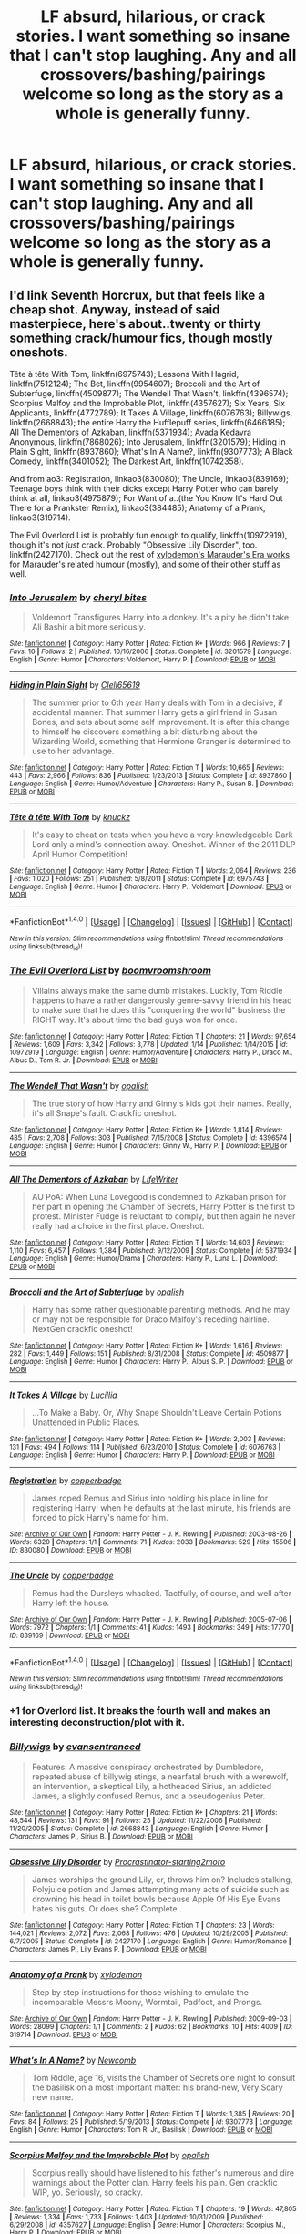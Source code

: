 #+TITLE: LF absurd, hilarious, or crack stories. I want something so insane that I can't stop laughing. Any and all crossovers/bashing/pairings welcome so long as the story as a whole is generally funny.

* LF absurd, hilarious, or crack stories. I want something so insane that I can't stop laughing. Any and all crossovers/bashing/pairings welcome so long as the story as a whole is generally funny.
:PROPERTIES:
:Author: wille179
:Score: 19
:DateUnix: 1485727116.0
:DateShort: 2017-Jan-30
:FlairText: Request
:END:

** I'd link Seventh Horcrux, but that feels like a cheap shot. Anyway, instead of said masterpiece, here's about..twenty or thirty something crack/humour fics, though mostly oneshots.

Tête à tête With Tom, linkffn(6975743); Lessons With Hagrid, linkffn(7512124); The Bet, linkffn(9954607); Broccoli and the Art of Subterfuge, linkffn(4509877); The Wendell That Wasn't, linkffn(4396574); Scorpius Malfoy and the Improbable Plot, linkffn(4357627); Six Years, Six Applicants, linkffn(4772789); It Takes A Village, linkffn(6076763); Billywigs, linkffn(2668843); the entire Harry the Hufflepuff series, linkffn(6466185); All The Dementors of Azkaban, linkffn(5371934); Avada Kedavra Anonymous, linkffn(7868026); Into Jerusalem, linkffn(3201579); Hiding in Plain Sight, linkffn(8937860); What's In A Name?, linkffn(9307773); A Black Comedy, linkffn(3401052); The Darkest Art, linkffn(10742358).

And from ao3: Registration, linkao3(830080); The Uncle, linkao3(839169); Teenage boys think with their dicks except Harry Potter who can barely think at all, linkao3(4975879); For Want of a..(the You Know It's Hard Out There for a Prankster Remix), linkao3(384485); Anatomy of a Prank, linkao3(319714).

The Evil Overlord List is probably fun enough to qualify, linkffn(10972919), though it's not /just/ crack. Probably "Obsessive Lily Disorder", too. linkffn(2427170). Check out the rest of [[http://archiveofourown.org/users/xylodemon/pseuds/xylodemon/works?commit=Sort+and+Filter&fandom_id=136512&page=1&utf8=%E2%9C%93&work_search%5Bcomplete%5D=0&work_search%5Blanguage_id%5D=&work_search%5Bother_tag_names%5D=mwpp&work_search%5Bquery%5D=&work_search%5Bsort_column%5D=kudos_count][xylodemon's Marauder's Era works]] for Marauder's related humour (mostly), and some of their other stuff as well.
:PROPERTIES:
:Author: vaiire
:Score: 9
:DateUnix: 1485729252.0
:DateShort: 2017-Jan-30
:END:

*** [[http://www.fanfiction.net/s/3201579/1/][*/Into Jerusalem/*]] by [[https://www.fanfiction.net/u/1122706/cheryl-bites][/cheryl bites/]]

#+begin_quote
  Voldemort Transfigures Harry into a donkey. It's a pity he didn't take Ali Bashir a bit more seriously.
#+end_quote

^{/Site/: [[http://www.fanfiction.net/][fanfiction.net]] *|* /Category/: Harry Potter *|* /Rated/: Fiction K+ *|* /Words/: 966 *|* /Reviews/: 7 *|* /Favs/: 10 *|* /Follows/: 2 *|* /Published/: 10/16/2006 *|* /Status/: Complete *|* /id/: 3201579 *|* /Language/: English *|* /Genre/: Humor *|* /Characters/: Voldemort, Harry P. *|* /Download/: [[http://www.ff2ebook.com/old/ffn-bot/index.php?id=3201579&source=ff&filetype=epub][EPUB]] or [[http://www.ff2ebook.com/old/ffn-bot/index.php?id=3201579&source=ff&filetype=mobi][MOBI]]}

--------------

[[http://www.fanfiction.net/s/8937860/1/][*/Hiding in Plain Sight/*]] by [[https://www.fanfiction.net/u/1298529/Clell65619][/Clell65619/]]

#+begin_quote
  The summer prior to 6th year Harry deals with Tom in a decisive, if accidental manner. That summer Harry gets a girl friend in Susan Bones, and sets about some self improvement. It is after this change to himself he discovers something a bit disturbing about the Wizarding World, something that Hermione Granger is determined to use to her advantage.
#+end_quote

^{/Site/: [[http://www.fanfiction.net/][fanfiction.net]] *|* /Category/: Harry Potter *|* /Rated/: Fiction T *|* /Words/: 10,665 *|* /Reviews/: 443 *|* /Favs/: 2,966 *|* /Follows/: 836 *|* /Published/: 1/23/2013 *|* /Status/: Complete *|* /id/: 8937860 *|* /Language/: English *|* /Genre/: Humor/Adventure *|* /Characters/: Harry P., Susan B. *|* /Download/: [[http://www.ff2ebook.com/old/ffn-bot/index.php?id=8937860&source=ff&filetype=epub][EPUB]] or [[http://www.ff2ebook.com/old/ffn-bot/index.php?id=8937860&source=ff&filetype=mobi][MOBI]]}

--------------

[[http://www.fanfiction.net/s/6975743/1/][*/Tête à tête With Tom/*]] by [[https://www.fanfiction.net/u/438533/knuckz][/knuckz/]]

#+begin_quote
  It's easy to cheat on tests when you have a very knowledgeable Dark Lord only a mind's connection away. Oneshot. Winner of the 2011 DLP April Humor Competition!
#+end_quote

^{/Site/: [[http://www.fanfiction.net/][fanfiction.net]] *|* /Category/: Harry Potter *|* /Rated/: Fiction T *|* /Words/: 2,064 *|* /Reviews/: 236 *|* /Favs/: 1,020 *|* /Follows/: 251 *|* /Published/: 5/8/2011 *|* /Status/: Complete *|* /id/: 6975743 *|* /Language/: English *|* /Genre/: Humor *|* /Characters/: Harry P., Voldemort *|* /Download/: [[http://www.ff2ebook.com/old/ffn-bot/index.php?id=6975743&source=ff&filetype=epub][EPUB]] or [[http://www.ff2ebook.com/old/ffn-bot/index.php?id=6975743&source=ff&filetype=mobi][MOBI]]}

--------------

*FanfictionBot*^{1.4.0} *|* [[[https://github.com/tusing/reddit-ffn-bot/wiki/Usage][Usage]]] | [[[https://github.com/tusing/reddit-ffn-bot/wiki/Changelog][Changelog]]] | [[[https://github.com/tusing/reddit-ffn-bot/issues/][Issues]]] | [[[https://github.com/tusing/reddit-ffn-bot/][GitHub]]] | [[[https://www.reddit.com/message/compose?to=tusing][Contact]]]

^{/New in this version: Slim recommendations using/ ffnbot!slim! /Thread recommendations using/ linksub(thread_id)!}
:PROPERTIES:
:Author: FanfictionBot
:Score: 6
:DateUnix: 1485729340.0
:DateShort: 2017-Jan-30
:END:


*** [[http://www.fanfiction.net/s/10972919/1/][*/The Evil Overlord List/*]] by [[https://www.fanfiction.net/u/5953312/boomvroomshroom][/boomvroomshroom/]]

#+begin_quote
  Villains always make the same dumb mistakes. Luckily, Tom Riddle happens to have a rather dangerously genre-savvy friend in his head to make sure that he does this "conquering the world" business the RIGHT way. It's about time the bad guys won for once.
#+end_quote

^{/Site/: [[http://www.fanfiction.net/][fanfiction.net]] *|* /Category/: Harry Potter *|* /Rated/: Fiction T *|* /Chapters/: 21 *|* /Words/: 97,654 *|* /Reviews/: 1,609 *|* /Favs/: 3,342 *|* /Follows/: 3,778 *|* /Updated/: 1/14 *|* /Published/: 1/14/2015 *|* /id/: 10972919 *|* /Language/: English *|* /Genre/: Humor/Adventure *|* /Characters/: Harry P., Draco M., Albus D., Tom R. Jr. *|* /Download/: [[http://www.ff2ebook.com/old/ffn-bot/index.php?id=10972919&source=ff&filetype=epub][EPUB]] or [[http://www.ff2ebook.com/old/ffn-bot/index.php?id=10972919&source=ff&filetype=mobi][MOBI]]}

--------------

[[http://www.fanfiction.net/s/4396574/1/][*/The Wendell That Wasn't/*]] by [[https://www.fanfiction.net/u/188153/opalish][/opalish/]]

#+begin_quote
  The true story of how Harry and Ginny's kids got their names. Really, it's all Snape's fault. Crackfic oneshot.
#+end_quote

^{/Site/: [[http://www.fanfiction.net/][fanfiction.net]] *|* /Category/: Harry Potter *|* /Rated/: Fiction K+ *|* /Words/: 1,814 *|* /Reviews/: 485 *|* /Favs/: 2,708 *|* /Follows/: 303 *|* /Published/: 7/15/2008 *|* /Status/: Complete *|* /id/: 4396574 *|* /Language/: English *|* /Genre/: Humor *|* /Characters/: Ginny W., Harry P. *|* /Download/: [[http://www.ff2ebook.com/old/ffn-bot/index.php?id=4396574&source=ff&filetype=epub][EPUB]] or [[http://www.ff2ebook.com/old/ffn-bot/index.php?id=4396574&source=ff&filetype=mobi][MOBI]]}

--------------

[[http://www.fanfiction.net/s/5371934/1/][*/All The Dementors of Azkaban/*]] by [[https://www.fanfiction.net/u/592387/LifeWriter][/LifeWriter/]]

#+begin_quote
  AU PoA: When Luna Lovegood is condemned to Azkaban prison for her part in opening the Chamber of Secrets, Harry Potter is the first to protest. Minister Fudge is reluctant to comply, but then again he never really had a choice in the first place. Oneshot.
#+end_quote

^{/Site/: [[http://www.fanfiction.net/][fanfiction.net]] *|* /Category/: Harry Potter *|* /Rated/: Fiction T *|* /Words/: 14,603 *|* /Reviews/: 1,110 *|* /Favs/: 6,457 *|* /Follows/: 1,384 *|* /Published/: 9/12/2009 *|* /Status/: Complete *|* /id/: 5371934 *|* /Language/: English *|* /Genre/: Humor/Drama *|* /Characters/: Harry P., Luna L. *|* /Download/: [[http://www.ff2ebook.com/old/ffn-bot/index.php?id=5371934&source=ff&filetype=epub][EPUB]] or [[http://www.ff2ebook.com/old/ffn-bot/index.php?id=5371934&source=ff&filetype=mobi][MOBI]]}

--------------

[[http://www.fanfiction.net/s/4509877/1/][*/Broccoli and the Art of Subterfuge/*]] by [[https://www.fanfiction.net/u/188153/opalish][/opalish/]]

#+begin_quote
  Harry has some rather questionable parenting methods. And he may or may not be responsible for Draco Malfoy's receding hairline. NextGen crackfic oneshot!
#+end_quote

^{/Site/: [[http://www.fanfiction.net/][fanfiction.net]] *|* /Category/: Harry Potter *|* /Rated/: Fiction K+ *|* /Words/: 1,616 *|* /Reviews/: 282 *|* /Favs/: 1,449 *|* /Follows/: 151 *|* /Published/: 8/31/2008 *|* /Status/: Complete *|* /id/: 4509877 *|* /Language/: English *|* /Genre/: Humor *|* /Characters/: Harry P., Albus S. P. *|* /Download/: [[http://www.ff2ebook.com/old/ffn-bot/index.php?id=4509877&source=ff&filetype=epub][EPUB]] or [[http://www.ff2ebook.com/old/ffn-bot/index.php?id=4509877&source=ff&filetype=mobi][MOBI]]}

--------------

[[http://www.fanfiction.net/s/6076763/1/][*/It Takes A Village/*]] by [[https://www.fanfiction.net/u/579283/Lucillia][/Lucillia/]]

#+begin_quote
  ...To Make a Baby. Or, Why Snape Shouldn't Leave Certain Potions Unattended in Public Places.
#+end_quote

^{/Site/: [[http://www.fanfiction.net/][fanfiction.net]] *|* /Category/: Harry Potter *|* /Rated/: Fiction K+ *|* /Words/: 2,003 *|* /Reviews/: 131 *|* /Favs/: 494 *|* /Follows/: 114 *|* /Published/: 6/23/2010 *|* /Status/: Complete *|* /id/: 6076763 *|* /Language/: English *|* /Genre/: Humor *|* /Characters/: Harry P. *|* /Download/: [[http://www.ff2ebook.com/old/ffn-bot/index.php?id=6076763&source=ff&filetype=epub][EPUB]] or [[http://www.ff2ebook.com/old/ffn-bot/index.php?id=6076763&source=ff&filetype=mobi][MOBI]]}

--------------

[[http://archiveofourown.org/works/830080][*/Registration/*]] by [[http://www.archiveofourown.org/users/copperbadge/pseuds/copperbadge][/copperbadge/]]

#+begin_quote
  James roped Remus and Sirius into holding his place in line for registering Harry; when he defaults at the last minute, his friends are forced to pick Harry's name for him.
#+end_quote

^{/Site/: [[http://www.archiveofourown.org/][Archive of Our Own]] *|* /Fandom/: Harry Potter - J. K. Rowling *|* /Published/: 2003-08-26 *|* /Words/: 6320 *|* /Chapters/: 1/1 *|* /Comments/: 71 *|* /Kudos/: 2033 *|* /Bookmarks/: 529 *|* /Hits/: 15506 *|* /ID/: 830080 *|* /Download/: [[http://archiveofourown.org/downloads/co/copperbadge/830080/Registration.epub?updated_at=1387573152][EPUB]] or [[http://archiveofourown.org/downloads/co/copperbadge/830080/Registration.mobi?updated_at=1387573152][MOBI]]}

--------------

[[http://archiveofourown.org/works/839169][*/The Uncle/*]] by [[http://www.archiveofourown.org/users/copperbadge/pseuds/copperbadge][/copperbadge/]]

#+begin_quote
  Remus had the Dursleys whacked. Tactfully, of course, and well after Harry left the house.
#+end_quote

^{/Site/: [[http://www.archiveofourown.org/][Archive of Our Own]] *|* /Fandom/: Harry Potter - J. K. Rowling *|* /Published/: 2005-07-06 *|* /Words/: 7972 *|* /Chapters/: 1/1 *|* /Comments/: 41 *|* /Kudos/: 1493 *|* /Bookmarks/: 349 *|* /Hits/: 17770 *|* /ID/: 839169 *|* /Download/: [[http://archiveofourown.org/downloads/co/copperbadge/839169/The%20Uncle.epub?updated_at=1387589648][EPUB]] or [[http://archiveofourown.org/downloads/co/copperbadge/839169/The%20Uncle.mobi?updated_at=1387589648][MOBI]]}

--------------

*FanfictionBot*^{1.4.0} *|* [[[https://github.com/tusing/reddit-ffn-bot/wiki/Usage][Usage]]] | [[[https://github.com/tusing/reddit-ffn-bot/wiki/Changelog][Changelog]]] | [[[https://github.com/tusing/reddit-ffn-bot/issues/][Issues]]] | [[[https://github.com/tusing/reddit-ffn-bot/][GitHub]]] | [[[https://www.reddit.com/message/compose?to=tusing][Contact]]]

^{/New in this version: Slim recommendations using/ ffnbot!slim! /Thread recommendations using/ linksub(thread_id)!}
:PROPERTIES:
:Author: FanfictionBot
:Score: 2
:DateUnix: 1485729332.0
:DateShort: 2017-Jan-30
:END:


*** +1 for Overlord list. It breaks the fourth wall and makes an interesting deconstruction/plot with it.
:PROPERTIES:
:Author: Ember_Rising
:Score: 2
:DateUnix: 1485765869.0
:DateShort: 2017-Jan-30
:END:


*** [[http://www.fanfiction.net/s/2668843/1/][*/Billywigs/*]] by [[https://www.fanfiction.net/u/651163/evansentranced][/evansentranced/]]

#+begin_quote
  Features: A massive conspiracy orchestrated by Dumbledore, repeated abuse of billywig stings, a nearfatal brush with a werewolf, an intervention, a skeptical Lily, a hotheaded Sirius, an addicted James, a slightly confused Remus, and a pseudogenius Peter.
#+end_quote

^{/Site/: [[http://www.fanfiction.net/][fanfiction.net]] *|* /Category/: Harry Potter *|* /Rated/: Fiction K+ *|* /Chapters/: 21 *|* /Words/: 48,544 *|* /Reviews/: 131 *|* /Favs/: 91 *|* /Follows/: 25 *|* /Updated/: 11/22/2006 *|* /Published/: 11/20/2005 *|* /Status/: Complete *|* /id/: 2668843 *|* /Language/: English *|* /Genre/: Humor *|* /Characters/: James P., Sirius B. *|* /Download/: [[http://www.ff2ebook.com/old/ffn-bot/index.php?id=2668843&source=ff&filetype=epub][EPUB]] or [[http://www.ff2ebook.com/old/ffn-bot/index.php?id=2668843&source=ff&filetype=mobi][MOBI]]}

--------------

[[http://www.fanfiction.net/s/2427170/1/][*/Obsessive Lily Disorder/*]] by [[https://www.fanfiction.net/u/692484/Procrastinator-starting2moro][/Procrastinator-starting2moro/]]

#+begin_quote
  James worships the ground Lily, er, throws him on? Includes stalking, Polyjuice potion and James attempting many acts of suicide such as drowning his head in toilet bowls because Apple Of His Eye Evans hates his guts. Or does she? Complete .
#+end_quote

^{/Site/: [[http://www.fanfiction.net/][fanfiction.net]] *|* /Category/: Harry Potter *|* /Rated/: Fiction T *|* /Chapters/: 23 *|* /Words/: 144,021 *|* /Reviews/: 2,072 *|* /Favs/: 2,068 *|* /Follows/: 476 *|* /Updated/: 10/29/2005 *|* /Published/: 6/7/2005 *|* /Status/: Complete *|* /id/: 2427170 *|* /Language/: English *|* /Genre/: Humor/Romance *|* /Characters/: James P., Lily Evans P. *|* /Download/: [[http://www.ff2ebook.com/old/ffn-bot/index.php?id=2427170&source=ff&filetype=epub][EPUB]] or [[http://www.ff2ebook.com/old/ffn-bot/index.php?id=2427170&source=ff&filetype=mobi][MOBI]]}

--------------

[[http://archiveofourown.org/works/319714][*/Anatomy of a Prank/*]] by [[http://www.archiveofourown.org/users/xylodemon/pseuds/xylodemon][/xylodemon/]]

#+begin_quote
  Step by step instructions for those wishing to emulate the incomparable Messrs Moony, Wormtail, Padfoot, and Prongs.
#+end_quote

^{/Site/: [[http://www.archiveofourown.org/][Archive of Our Own]] *|* /Fandom/: Harry Potter - J. K. Rowling *|* /Published/: 2009-09-03 *|* /Words/: 28099 *|* /Chapters/: 1/1 *|* /Comments/: 2 *|* /Kudos/: 62 *|* /Bookmarks/: 10 *|* /Hits/: 4009 *|* /ID/: 319714 *|* /Download/: [[http://archiveofourown.org/downloads/xy/xylodemon/319714/Anatomy%20of%20a%20Prank.epub?updated_at=1387609970][EPUB]] or [[http://archiveofourown.org/downloads/xy/xylodemon/319714/Anatomy%20of%20a%20Prank.mobi?updated_at=1387609970][MOBI]]}

--------------

[[http://www.fanfiction.net/s/9307773/1/][*/What's In A Name?/*]] by [[https://www.fanfiction.net/u/4727972/Newcomb][/Newcomb/]]

#+begin_quote
  Tom Riddle, age 16, visits the Chamber of Secrets one night to consult the basilisk on a most important matter: his brand-new, Very Scary new name.
#+end_quote

^{/Site/: [[http://www.fanfiction.net/][fanfiction.net]] *|* /Category/: Harry Potter *|* /Rated/: Fiction T *|* /Words/: 1,385 *|* /Reviews/: 20 *|* /Favs/: 84 *|* /Follows/: 25 *|* /Published/: 5/19/2013 *|* /Status/: Complete *|* /id/: 9307773 *|* /Language/: English *|* /Genre/: Humor *|* /Characters/: Tom R. Jr., Basilisk *|* /Download/: [[http://www.ff2ebook.com/old/ffn-bot/index.php?id=9307773&source=ff&filetype=epub][EPUB]] or [[http://www.ff2ebook.com/old/ffn-bot/index.php?id=9307773&source=ff&filetype=mobi][MOBI]]}

--------------

[[http://www.fanfiction.net/s/4357627/1/][*/Scorpius Malfoy and the Improbable Plot/*]] by [[https://www.fanfiction.net/u/188153/opalish][/opalish/]]

#+begin_quote
  Scorpius really should have listened to his father's numerous and dire warnings about the Potter clan. Harry feels his pain. Gen crackfic WIP, yo. Seriously, so cracky.
#+end_quote

^{/Site/: [[http://www.fanfiction.net/][fanfiction.net]] *|* /Category/: Harry Potter *|* /Rated/: Fiction T *|* /Chapters/: 19 *|* /Words/: 47,805 *|* /Reviews/: 1,334 *|* /Favs/: 1,733 *|* /Follows/: 1,403 *|* /Updated/: 10/31/2009 *|* /Published/: 6/29/2008 *|* /id/: 4357627 *|* /Language/: English *|* /Genre/: Humor *|* /Characters/: Scorpius M., Harry P. *|* /Download/: [[http://www.ff2ebook.com/old/ffn-bot/index.php?id=4357627&source=ff&filetype=epub][EPUB]] or [[http://www.ff2ebook.com/old/ffn-bot/index.php?id=4357627&source=ff&filetype=mobi][MOBI]]}

--------------

[[http://archiveofourown.org/works/384485][*/For Want of a... (the You Know It's Hard Out There for a Prankster Remix)/*]] by [[http://www.archiveofourown.org/users/xylodemon/pseuds/xylodemon][/xylodemon/]]

#+begin_quote
  In which James has a plan, Sirius is (rightfully) concerned about his hair, Remus and Peter are called into the breach, and Lily drives a really hard bargain.
#+end_quote

^{/Site/: [[http://www.archiveofourown.org/][Archive of Our Own]] *|* /Fandom/: Harry Potter - J. K. Rowling *|* /Published/: 2012-04-16 *|* /Words/: 5273 *|* /Chapters/: 1/1 *|* /Comments/: 6 *|* /Kudos/: 62 *|* /Bookmarks/: 13 *|* /Hits/: 1408 *|* /ID/: 384485 *|* /Download/: [[http://archiveofourown.org/downloads/xy/xylodemon/384485/For%20Want%20of%20a%20the%20You%20Know.epub?updated_at=1387017740][EPUB]] or [[http://archiveofourown.org/downloads/xy/xylodemon/384485/For%20Want%20of%20a%20the%20You%20Know.mobi?updated_at=1387017740][MOBI]]}

--------------

[[http://www.fanfiction.net/s/3401052/1/][*/A Black Comedy/*]] by [[https://www.fanfiction.net/u/649528/nonjon][/nonjon/]]

#+begin_quote
  COMPLETE. Two years after defeating Voldemort, Harry falls into an alternate dimension with his godfather. Together, they embark on a new life filled with drunken debauchery, thievery, and generally antagonizing all their old family, friends, and enemies.
#+end_quote

^{/Site/: [[http://www.fanfiction.net/][fanfiction.net]] *|* /Category/: Harry Potter *|* /Rated/: Fiction M *|* /Chapters/: 31 *|* /Words/: 246,320 *|* /Reviews/: 5,719 *|* /Favs/: 12,215 *|* /Follows/: 3,879 *|* /Updated/: 4/7/2008 *|* /Published/: 2/18/2007 *|* /Status/: Complete *|* /id/: 3401052 *|* /Language/: English *|* /Download/: [[http://www.ff2ebook.com/old/ffn-bot/index.php?id=3401052&source=ff&filetype=epub][EPUB]] or [[http://www.ff2ebook.com/old/ffn-bot/index.php?id=3401052&source=ff&filetype=mobi][MOBI]]}

--------------

*FanfictionBot*^{1.4.0} *|* [[[https://github.com/tusing/reddit-ffn-bot/wiki/Usage][Usage]]] | [[[https://github.com/tusing/reddit-ffn-bot/wiki/Changelog][Changelog]]] | [[[https://github.com/tusing/reddit-ffn-bot/issues/][Issues]]] | [[[https://github.com/tusing/reddit-ffn-bot/][GitHub]]] | [[[https://www.reddit.com/message/compose?to=tusing][Contact]]]

^{/New in this version: Slim recommendations using/ ffnbot!slim! /Thread recommendations using/ linksub(thread_id)!}
:PROPERTIES:
:Author: FanfictionBot
:Score: 1
:DateUnix: 1485729336.0
:DateShort: 2017-Jan-30
:END:


*** [[http://www.fanfiction.net/s/7512124/1/][*/Lessons With Hagrid/*]] by [[https://www.fanfiction.net/u/2713680/NothingPretentious][/NothingPretentious/]]

#+begin_quote
  "Have you found out how to get past that beast of Hagrid's yet?" ...Snape kicks Harry out of 'Remedial Potions', but as we know from The Philosopher's Stone, there is another Occlumens in the school good enough to keep out the Dark Lord. Stupid oneshot.
#+end_quote

^{/Site/: [[http://www.fanfiction.net/][fanfiction.net]] *|* /Category/: Harry Potter *|* /Rated/: Fiction T *|* /Words/: 4,357 *|* /Reviews/: 526 *|* /Favs/: 2,977 *|* /Follows/: 553 *|* /Published/: 10/31/2011 *|* /Status/: Complete *|* /id/: 7512124 *|* /Language/: English *|* /Genre/: Humor/Fantasy *|* /Characters/: Rubeus H. *|* /Download/: [[http://www.ff2ebook.com/old/ffn-bot/index.php?id=7512124&source=ff&filetype=epub][EPUB]] or [[http://www.ff2ebook.com/old/ffn-bot/index.php?id=7512124&source=ff&filetype=mobi][MOBI]]}

--------------

[[http://www.fanfiction.net/s/6466185/1/][*/Harry the Hufflepuff/*]] by [[https://www.fanfiction.net/u/943028/BajaB][/BajaB/]]

#+begin_quote
  Luckily, lazy came up in Petunia's tirades slightly more often than freak, otherwise, this could have been a very different story. AU. Not your usual Hufflepuff!Harry story.
#+end_quote

^{/Site/: [[http://www.fanfiction.net/][fanfiction.net]] *|* /Category/: Harry Potter *|* /Rated/: Fiction K+ *|* /Chapters/: 5 *|* /Words/: 29,176 *|* /Reviews/: 1,347 *|* /Favs/: 6,617 *|* /Follows/: 2,111 *|* /Updated/: 1/7/2015 *|* /Published/: 11/10/2010 *|* /Status/: Complete *|* /id/: 6466185 *|* /Language/: English *|* /Genre/: Humor *|* /Characters/: Harry P. *|* /Download/: [[http://www.ff2ebook.com/old/ffn-bot/index.php?id=6466185&source=ff&filetype=epub][EPUB]] or [[http://www.ff2ebook.com/old/ffn-bot/index.php?id=6466185&source=ff&filetype=mobi][MOBI]]}

--------------

[[http://www.fanfiction.net/s/7868026/1/][*/Avada Kedavra Anonymous/*]] by [[https://www.fanfiction.net/u/822022/Speechwriter][/Speechwriter/]]

#+begin_quote
  No one missed Riddle's pale fist tightening around the useless wand in his lap. "I am Tom," he ground out. "I am here for the sole reason that the alternative was community service." / Hermione moderates a post-Avada Kedavra support group. Chaos ensues.
#+end_quote

^{/Site/: [[http://www.fanfiction.net/][fanfiction.net]] *|* /Category/: Harry Potter *|* /Rated/: Fiction K+ *|* /Words/: 8,406 *|* /Reviews/: 176 *|* /Favs/: 806 *|* /Follows/: 117 *|* /Published/: 2/24/2012 *|* /id/: 7868026 *|* /Language/: English *|* /Genre/: Humor *|* /Characters/: Hermione G., Tom R. Jr. *|* /Download/: [[http://www.ff2ebook.com/old/ffn-bot/index.php?id=7868026&source=ff&filetype=epub][EPUB]] or [[http://www.ff2ebook.com/old/ffn-bot/index.php?id=7868026&source=ff&filetype=mobi][MOBI]]}

--------------

[[http://www.fanfiction.net/s/9954607/1/][*/The Bet/*]] by [[https://www.fanfiction.net/u/4112736/Emerald-Ashes][/Emerald Ashes/]]

#+begin_quote
  "We all know Potter's had his eye on Evans for years. He's like a boy pulling his crush's pigtails, always playing pranks to get her attention. Besides, all that fighting and arguing must come from somewhere." "I could say the same thing about Potter and Snape," Slughorn pointed out. "That's hardly the same thing, Horace," McGonagall said. "Would you bet on that?"
#+end_quote

^{/Site/: [[http://www.fanfiction.net/][fanfiction.net]] *|* /Category/: Harry Potter *|* /Rated/: Fiction T *|* /Chapters/: 4 *|* /Words/: 12,405 *|* /Reviews/: 72 *|* /Favs/: 373 *|* /Follows/: 83 *|* /Updated/: 12/31/2013 *|* /Published/: 12/24/2013 *|* /Status/: Complete *|* /id/: 9954607 *|* /Language/: English *|* /Genre/: Romance/Humor *|* /Characters/: James P., Severus S. *|* /Download/: [[http://www.ff2ebook.com/old/ffn-bot/index.php?id=9954607&source=ff&filetype=epub][EPUB]] or [[http://www.ff2ebook.com/old/ffn-bot/index.php?id=9954607&source=ff&filetype=mobi][MOBI]]}

--------------

[[http://www.fanfiction.net/s/4772789/1/][*/Six Years, Six Applicants/*]] by [[https://www.fanfiction.net/u/674180/Sarah1281][/Sarah1281/]]

#+begin_quote
  Chronicling Dumbledore's never-ending and sometimes desperate attempts to fill the Defense Against the Dark Arts position with anyone but Snape and Snape's persistent attempts to land the job anyway.
#+end_quote

^{/Site/: [[http://www.fanfiction.net/][fanfiction.net]] *|* /Category/: Harry Potter *|* /Rated/: Fiction K+ *|* /Chapters/: 6 *|* /Words/: 11,536 *|* /Reviews/: 313 *|* /Favs/: 1,022 *|* /Follows/: 145 *|* /Updated/: 1/19/2009 *|* /Published/: 1/5/2009 *|* /Status/: Complete *|* /id/: 4772789 *|* /Language/: English *|* /Genre/: Humor *|* /Characters/: Severus S., Albus D. *|* /Download/: [[http://www.ff2ebook.com/old/ffn-bot/index.php?id=4772789&source=ff&filetype=epub][EPUB]] or [[http://www.ff2ebook.com/old/ffn-bot/index.php?id=4772789&source=ff&filetype=mobi][MOBI]]}

--------------

[[http://archiveofourown.org/works/4975879][*/Teenage boys think with their dicks except Harry Potter who can barely think at all/*]] by [[http://www.archiveofourown.org/users/Whitsie/pseuds/Whitsie][/Whitsie/]]

#+begin_quote
  Actual romantic potato Harry Potter and his recently founded harem of girls
#+end_quote

^{/Site/: [[http://www.archiveofourown.org/][Archive of Our Own]] *|* /Fandom/: Harry Potter - J. K. Rowling *|* /Published/: 2015-10-11 *|* /Words/: 1333 *|* /Chapters/: 1/1 *|* /Comments/: 18 *|* /Kudos/: 104 *|* /Bookmarks/: 16 *|* /Hits/: 12771 *|* /ID/: 4975879 *|* /Download/: [[http://archiveofourown.org/downloads/Wh/Whitsie/4975879/Teenage%20boys%20think%20with%20their.epub?updated_at=1444547425][EPUB]] or [[http://archiveofourown.org/downloads/Wh/Whitsie/4975879/Teenage%20boys%20think%20with%20their.mobi?updated_at=1444547425][MOBI]]}

--------------

[[http://www.fanfiction.net/s/10742358/1/][*/The Darkest Art/*]] by [[https://www.fanfiction.net/u/2390688/FluffyGonzalez][/FluffyGonzalez/]]

#+begin_quote
  Things are looking bad for the Death Eaters when Hermione immerses herself in dark forces which mankind was never meant to know---like compound interest and quarterly tax returns. Mainly Goblet of Fire. One-shot.
#+end_quote

^{/Site/: [[http://www.fanfiction.net/][fanfiction.net]] *|* /Category/: Harry Potter *|* /Rated/: Fiction T *|* /Words/: 4,634 *|* /Reviews/: 18 *|* /Favs/: 94 *|* /Follows/: 27 *|* /Published/: 10/7/2014 *|* /Status/: Complete *|* /id/: 10742358 *|* /Language/: English *|* /Genre/: Humor/Parody *|* /Characters/: Hermione G. *|* /Download/: [[http://www.ff2ebook.com/old/ffn-bot/index.php?id=10742358&source=ff&filetype=epub][EPUB]] or [[http://www.ff2ebook.com/old/ffn-bot/index.php?id=10742358&source=ff&filetype=mobi][MOBI]]}

--------------

*FanfictionBot*^{1.4.0} *|* [[[https://github.com/tusing/reddit-ffn-bot/wiki/Usage][Usage]]] | [[[https://github.com/tusing/reddit-ffn-bot/wiki/Changelog][Changelog]]] | [[[https://github.com/tusing/reddit-ffn-bot/issues/][Issues]]] | [[[https://github.com/tusing/reddit-ffn-bot/][GitHub]]] | [[[https://www.reddit.com/message/compose?to=tusing][Contact]]]

^{/New in this version: Slim recommendations using/ ffnbot!slim! /Thread recommendations using/ linksub(thread_id)!}
:PROPERTIES:
:Author: FanfictionBot
:Score: 1
:DateUnix: 1485729338.0
:DateShort: 2017-Jan-30
:END:


** linkffn(Oswald the Ottoman)\\
linkffn(8055828) that one is just... Yeah the writing is the joke.
:PROPERTIES:
:Author: Murderous_squirrel
:Score: 5
:DateUnix: 1485733074.0
:DateShort: 2017-Jan-30
:END:

*** ffnbot!refresh
:PROPERTIES:
:Author: Murderous_squirrel
:Score: 1
:DateUnix: 1485737734.0
:DateShort: 2017-Jan-30
:END:


*** [[http://www.fanfiction.net/s/4045112/1/][*/Oswald the Ottoman/*]] by [[https://www.fanfiction.net/u/199514/lunakatrina][/lunakatrina/]]

#+begin_quote
  Voldemort never saw this coming! Harry aquires an ottoman...AU, ignores DH and most of HBP for it's own sanity
#+end_quote

^{/Site/: [[http://www.fanfiction.net/][fanfiction.net]] *|* /Category/: Harry Potter *|* /Rated/: Fiction T *|* /Chapters/: 7 *|* /Words/: 6,941 *|* /Reviews/: 393 *|* /Favs/: 1,231 *|* /Follows/: 311 *|* /Updated/: 2/18/2008 *|* /Published/: 1/31/2008 *|* /Status/: Complete *|* /id/: 4045112 *|* /Language/: English *|* /Genre/: Humor/Horror *|* /Characters/: Harry P., Voldemort *|* /Download/: [[http://www.ff2ebook.com/old/ffn-bot/index.php?id=4045112&source=ff&filetype=epub][EPUB]] or [[http://www.ff2ebook.com/old/ffn-bot/index.php?id=4045112&source=ff&filetype=mobi][MOBI]]}

--------------

[[http://www.fanfiction.net/s/8055828/1/][*/Profesor Lupus and the Curse of the Wearwolf/*]] by [[https://www.fanfiction.net/u/3868336/KingAurthr2][/KingAurthr2/]]

#+begin_quote
  This is story of how Professor Lupus gotted the curse of the waerwolfs in the past.
#+end_quote

^{/Site/: [[http://www.fanfiction.net/][fanfiction.net]] *|* /Category/: Harry Potter + Lord of the Rings Crossover *|* /Rated/: Fiction T *|* /Chapters/: 7 *|* /Words/: 1,848 *|* /Reviews/: 18 *|* /Favs/: 3 *|* /Follows/: 2 *|* /Updated/: 9/27/2012 *|* /Published/: 4/24/2012 *|* /Status/: Complete *|* /id/: 8055828 *|* /Language/: English *|* /Genre/: Mystery/Adventure *|* /Download/: [[http://www.ff2ebook.com/old/ffn-bot/index.php?id=8055828&source=ff&filetype=epub][EPUB]] or [[http://www.ff2ebook.com/old/ffn-bot/index.php?id=8055828&source=ff&filetype=mobi][MOBI]]}

--------------

*FanfictionBot*^{1.4.0} *|* [[[https://github.com/tusing/reddit-ffn-bot/wiki/Usage][Usage]]] | [[[https://github.com/tusing/reddit-ffn-bot/wiki/Changelog][Changelog]]] | [[[https://github.com/tusing/reddit-ffn-bot/issues/][Issues]]] | [[[https://github.com/tusing/reddit-ffn-bot/][GitHub]]] | [[[https://www.reddit.com/message/compose?to=tusing][Contact]]]

^{/New in this version: Slim recommendations using/ ffnbot!slim! /Thread recommendations using/ linksub(thread_id)!}
:PROPERTIES:
:Author: FanfictionBot
:Score: 1
:DateUnix: 1485737749.0
:DateShort: 2017-Jan-30
:END:


** Linkffn(8857052; 2838918; 6386722; 11911818; 4951074)
:PROPERTIES:
:Author: BronzeButterfly
:Score: 2
:DateUnix: 1485728618.0
:DateShort: 2017-Jan-30
:END:

*** [[http://www.fanfiction.net/s/4951074/1/][*/Harry's Little Army of Psychos/*]] by [[https://www.fanfiction.net/u/1122504/RuneWitchSakura][/RuneWitchSakura/]]

#+begin_quote
  Oneshot from Ron's POV. Ron tries to explain to the twins just how Harry made the Ministry of Magic make a new classification for magical creatures, and why the puffskeins were now considered the scariest magical creature of all time. No pairings.
#+end_quote

^{/Site/: [[http://www.fanfiction.net/][fanfiction.net]] *|* /Category/: Harry Potter *|* /Rated/: Fiction T *|* /Words/: 4,308 *|* /Reviews/: 704 *|* /Favs/: 5,383 *|* /Follows/: 942 *|* /Published/: 3/27/2009 *|* /Status/: Complete *|* /id/: 4951074 *|* /Language/: English *|* /Genre/: Humor/Adventure *|* /Characters/: Ron W., Harry P. *|* /Download/: [[http://www.ff2ebook.com/old/ffn-bot/index.php?id=4951074&source=ff&filetype=epub][EPUB]] or [[http://www.ff2ebook.com/old/ffn-bot/index.php?id=4951074&source=ff&filetype=mobi][MOBI]]}

--------------

[[http://www.fanfiction.net/s/11911818/1/][*/Harry Potter and the Daughters of Fate/*]] by [[https://www.fanfiction.net/u/5700348/McWhite][/McWhite/]]

#+begin_quote
  We all know that Harry Potter is the Master of... wait, Time? How did that happen? And whatever will Death do when she finds out about this?
#+end_quote

^{/Site/: [[http://www.fanfiction.net/][fanfiction.net]] *|* /Category/: Harry Potter *|* /Rated/: Fiction T *|* /Chapters/: 2 *|* /Words/: 15,721 *|* /Reviews/: 46 *|* /Favs/: 466 *|* /Follows/: 270 *|* /Published/: 4/23/2016 *|* /Status/: Complete *|* /id/: 11911818 *|* /Language/: English *|* /Genre/: Humor/Supernatural *|* /Characters/: Harry P. *|* /Download/: [[http://www.ff2ebook.com/old/ffn-bot/index.php?id=11911818&source=ff&filetype=epub][EPUB]] or [[http://www.ff2ebook.com/old/ffn-bot/index.php?id=11911818&source=ff&filetype=mobi][MOBI]]}

--------------

[[http://www.fanfiction.net/s/8857052/1/][*/The Skrewt Sacrifice/*]] by [[https://www.fanfiction.net/u/2100801/Akela-Victoire][/Akela Victoire/]]

#+begin_quote
  The Blast-Ended Skrewts have taken over Hogwarts. The terrified students must find a way to save their castle from the Skrewt siege. And that they do, when they decide to offer up a sacrifice- a... toady sacrifice... Dedicated to Cheyla.
#+end_quote

^{/Site/: [[http://www.fanfiction.net/][fanfiction.net]] *|* /Category/: Harry Potter *|* /Rated/: Fiction T *|* /Words/: 3,302 *|* /Reviews/: 12 *|* /Favs/: 26 *|* /Follows/: 5 *|* /Published/: 12/31/2012 *|* /Status/: Complete *|* /id/: 8857052 *|* /Language/: English *|* /Genre/: Adventure/Humor *|* /Characters/: Hermione G., Dolores U. *|* /Download/: [[http://www.ff2ebook.com/old/ffn-bot/index.php?id=8857052&source=ff&filetype=epub][EPUB]] or [[http://www.ff2ebook.com/old/ffn-bot/index.php?id=8857052&source=ff&filetype=mobi][MOBI]]}

--------------

[[http://www.fanfiction.net/s/2838918/1/][*/A Little Homework/*]] by [[https://www.fanfiction.net/u/226550/Ruskbyte][/Ruskbyte/]]

#+begin_quote
  It was an average day in the Gryffindor common room essays to write, tests to study for and juicy gossip to exchange. Then all Hell broke loose and started trying to eat the students...
#+end_quote

^{/Site/: [[http://www.fanfiction.net/][fanfiction.net]] *|* /Category/: Harry Potter *|* /Rated/: Fiction K *|* /Words/: 2,568 *|* /Reviews/: 296 *|* /Favs/: 975 *|* /Follows/: 162 *|* /Published/: 3/11/2006 *|* /Status/: Complete *|* /id/: 2838918 *|* /Language/: English *|* /Genre/: Humor *|* /Download/: [[http://www.ff2ebook.com/old/ffn-bot/index.php?id=2838918&source=ff&filetype=epub][EPUB]] or [[http://www.ff2ebook.com/old/ffn-bot/index.php?id=2838918&source=ff&filetype=mobi][MOBI]]}

--------------

[[http://www.fanfiction.net/s/6386722/1/][*/Death Eater Bingo/*]] by [[https://www.fanfiction.net/u/2026662/R4v3n-Kn1ght][/R4v3n Kn1ght/]]

#+begin_quote
  Just after Voldemort's resurrection, the Death Eaters come up with a way to lift his spirits after Harry Potter escaped from the graveyard. Humor.
#+end_quote

^{/Site/: [[http://www.fanfiction.net/][fanfiction.net]] *|* /Category/: Harry Potter *|* /Rated/: Fiction T *|* /Words/: 2,490 *|* /Reviews/: 15 *|* /Favs/: 29 *|* /Follows/: 4 *|* /Published/: 10/9/2010 *|* /Status/: Complete *|* /id/: 6386722 *|* /Language/: English *|* /Genre/: Parody/Humor *|* /Characters/: Lucius M., Voldemort *|* /Download/: [[http://www.ff2ebook.com/old/ffn-bot/index.php?id=6386722&source=ff&filetype=epub][EPUB]] or [[http://www.ff2ebook.com/old/ffn-bot/index.php?id=6386722&source=ff&filetype=mobi][MOBI]]}

--------------

*FanfictionBot*^{1.4.0} *|* [[[https://github.com/tusing/reddit-ffn-bot/wiki/Usage][Usage]]] | [[[https://github.com/tusing/reddit-ffn-bot/wiki/Changelog][Changelog]]] | [[[https://github.com/tusing/reddit-ffn-bot/issues/][Issues]]] | [[[https://github.com/tusing/reddit-ffn-bot/][GitHub]]] | [[[https://www.reddit.com/message/compose?to=tusing][Contact]]]

^{/New in this version: Slim recommendations using/ ffnbot!slim! /Thread recommendations using/ linksub(thread_id)!}
:PROPERTIES:
:Author: FanfictionBot
:Score: 2
:DateUnix: 1485728879.0
:DateShort: 2017-Jan-30
:END:


*** ffnbot!refresh
:PROPERTIES:
:Author: BronzeButterfly
:Score: 1
:DateUnix: 1485728853.0
:DateShort: 2017-Jan-30
:END:


** linkao3(5030443) and linkffn(6511737) are a pair of Bleach crossovers
:PROPERTIES:
:Author: somnolence_revoked
:Score: 2
:DateUnix: 1485731759.0
:DateShort: 2017-Jan-30
:END:

*** [[http://www.fanfiction.net/s/6511737/1/][*/Forty One Times Dead/*]] by [[https://www.fanfiction.net/u/226550/Ruskbyte][/Ruskbyte/]]

#+begin_quote
  Harry has an annoying habit of dying before his time. After one death too many, the Soul Reaper assigned to the case decides to take matters in hand and train the Boy-Who-Lived up to scratch. Good thing he's already dead; 'cause this just might kill him!
#+end_quote

^{/Site/: [[http://www.fanfiction.net/][fanfiction.net]] *|* /Category/: Harry Potter *|* /Rated/: Fiction K *|* /Words/: 16,271 *|* /Reviews/: 318 *|* /Favs/: 1,935 *|* /Follows/: 452 *|* /Published/: 11/28/2010 *|* /Status/: Complete *|* /id/: 6511737 *|* /Language/: English *|* /Genre/: Humor *|* /Characters/: Harry P., Hermione G. *|* /Download/: [[http://www.ff2ebook.com/old/ffn-bot/index.php?id=6511737&source=ff&filetype=epub][EPUB]] or [[http://www.ff2ebook.com/old/ffn-bot/index.php?id=6511737&source=ff&filetype=mobi][MOBI]]}

--------------

[[http://archiveofourown.org/works/5030443][*/There May Be Some Collateral Damage/*]] by [[http://www.archiveofourown.org/users/metisket/pseuds/metisket][/metisket/]]

#+begin_quote
  Ichigo's been ordered to go undercover at a magic school to bodyguard a kid named Harry Potter, and this would be fine, except that he's about as good at bodyguarding as he is at magic. And he considers it a good day, magic-wise, if he hasn't set anything on fire.
#+end_quote

^{/Site/: [[http://www.archiveofourown.org/][Archive of Our Own]] *|* /Fandoms/: Bleach, Harry Potter - J. K. Rowling *|* /Published/: 2015-10-19 *|* /Completed/: 2015-11-02 *|* /Words/: 61209 *|* /Chapters/: 3/3 *|* /Comments/: 486 *|* /Kudos/: 2977 *|* /Bookmarks/: 1316 *|* /Hits/: 40367 *|* /ID/: 5030443 *|* /Download/: [[http://archiveofourown.org/downloads/me/metisket/5030443/There%20May%20Be%20Some%20Collateral.epub?updated_at=1446453999][EPUB]] or [[http://archiveofourown.org/downloads/me/metisket/5030443/There%20May%20Be%20Some%20Collateral.mobi?updated_at=1446453999][MOBI]]}

--------------

*FanfictionBot*^{1.4.0} *|* [[[https://github.com/tusing/reddit-ffn-bot/wiki/Usage][Usage]]] | [[[https://github.com/tusing/reddit-ffn-bot/wiki/Changelog][Changelog]]] | [[[https://github.com/tusing/reddit-ffn-bot/issues/][Issues]]] | [[[https://github.com/tusing/reddit-ffn-bot/][GitHub]]] | [[[https://www.reddit.com/message/compose?to=tusing][Contact]]]

^{/New in this version: Slim recommendations using/ ffnbot!slim! /Thread recommendations using/ linksub(thread_id)!}
:PROPERTIES:
:Author: FanfictionBot
:Score: 1
:DateUnix: 1485732682.0
:DateShort: 2017-Jan-30
:END:


** Shameless self-promotions: Linkffn(11634921; 11956334; 11621251)
:PROPERTIES:
:Author: Waycreepedout
:Score: 2
:DateUnix: 1485739442.0
:DateShort: 2017-Jan-30
:END:

*** [[http://www.fanfiction.net/s/11634921/1/][*/Itachi, Is That A Baby?/*]] by [[https://www.fanfiction.net/u/7288663/SpoonandJohn][/SpoonandJohn/]]

#+begin_quote
  Petunia performs a bit of accidental magic. It says something about her parenting that Uchiha Itachi is considered a better prospect for raising a child. Young Hari is raised by one of the most infamous nukenin of all time and a cadre of "Uncles" whose cumulative effect is very . . . prominent. And someone had the bright idea to bring him back to England. Merlin help them all.
#+end_quote

^{/Site/: [[http://www.fanfiction.net/][fanfiction.net]] *|* /Category/: Harry Potter + Naruto Crossover *|* /Rated/: Fiction M *|* /Chapters/: 68 *|* /Words/: 213,259 *|* /Reviews/: 4,702 *|* /Favs/: 6,051 *|* /Follows/: 6,663 *|* /Updated/: 1/9 *|* /Published/: 11/25/2015 *|* /id/: 11634921 *|* /Language/: English *|* /Genre/: Humor/Adventure *|* /Characters/: Harry P., Albus D., Itachi U. *|* /Download/: [[http://www.ff2ebook.com/old/ffn-bot/index.php?id=11634921&source=ff&filetype=epub][EPUB]] or [[http://www.ff2ebook.com/old/ffn-bot/index.php?id=11634921&source=ff&filetype=mobi][MOBI]]}

--------------

[[http://www.fanfiction.net/s/11956334/1/][*/(Only) I Have Rights!/*]] by [[https://www.fanfiction.net/u/7288663/SpoonandJohn][/SpoonandJohn/]]

#+begin_quote
  Quirrel: TROLL! Troll in the fic! Thought you ought to know. *thud* A badfic by John as "revenge" on Spoon. ONESHOT
#+end_quote

^{/Site/: [[http://www.fanfiction.net/][fanfiction.net]] *|* /Category/: Harry Potter *|* /Rated/: Fiction M *|* /Words/: 3,572 *|* /Reviews/: 35 *|* /Favs/: 47 *|* /Follows/: 32 *|* /Published/: 5/20/2016 *|* /Status/: Complete *|* /id/: 11956334 *|* /Language/: English *|* /Genre/: Adventure/Drama *|* /Characters/: Harry P. *|* /Download/: [[http://www.ff2ebook.com/old/ffn-bot/index.php?id=11956334&source=ff&filetype=epub][EPUB]] or [[http://www.ff2ebook.com/old/ffn-bot/index.php?id=11956334&source=ff&filetype=mobi][MOBI]]}

--------------

[[http://www.fanfiction.net/s/11621251/1/][*/Haridan the Cautious/*]] by [[https://www.fanfiction.net/u/7288663/SpoonandJohn][/SpoonandJohn/]]

#+begin_quote
  With all three of his opponents dead before the Third Task, Harry decides to take a novel approach to a dangerous situation facing him: caution. Incidentally, this will allow him to get a little bit of revenge on everyone at the same time. Plus, he really needs to finish his Potions essay. ONESHOT
#+end_quote

^{/Site/: [[http://www.fanfiction.net/][fanfiction.net]] *|* /Category/: Harry Potter *|* /Rated/: Fiction T *|* /Words/: 3,714 *|* /Reviews/: 69 *|* /Favs/: 577 *|* /Follows/: 184 *|* /Published/: 11/17/2015 *|* /Status/: Complete *|* /id/: 11621251 *|* /Language/: English *|* /Genre/: Humor *|* /Characters/: Harry P., Hermione G., Albus D. *|* /Download/: [[http://www.ff2ebook.com/old/ffn-bot/index.php?id=11621251&source=ff&filetype=epub][EPUB]] or [[http://www.ff2ebook.com/old/ffn-bot/index.php?id=11621251&source=ff&filetype=mobi][MOBI]]}

--------------

*FanfictionBot*^{1.4.0} *|* [[[https://github.com/tusing/reddit-ffn-bot/wiki/Usage][Usage]]] | [[[https://github.com/tusing/reddit-ffn-bot/wiki/Changelog][Changelog]]] | [[[https://github.com/tusing/reddit-ffn-bot/issues/][Issues]]] | [[[https://github.com/tusing/reddit-ffn-bot/][GitHub]]] | [[[https://www.reddit.com/message/compose?to=tusing][Contact]]]

^{/New in this version: Slim recommendations using/ ffnbot!slim! /Thread recommendations using/ linksub(thread_id)!}
:PROPERTIES:
:Author: FanfictionBot
:Score: 1
:DateUnix: 1485739495.0
:DateShort: 2017-Jan-30
:END:


*** I loved /Itachi, Is That A Baby?/!
:PROPERTIES:
:Author: wille179
:Score: 1
:DateUnix: 1485744545.0
:DateShort: 2017-Jan-30
:END:

**** Aw, thank you. I'm starting college tomorrow so I'm afraid posting might slow drastically until I get into the swing of things, but John and I will get writing again soon
:PROPERTIES:
:Author: Waycreepedout
:Score: 1
:DateUnix: 1485744971.0
:DateShort: 2017-Jan-30
:END:


** linkffn(10485934)
:PROPERTIES:
:Author: Freshenstein
:Score: 2
:DateUnix: 1485752401.0
:DateShort: 2017-Jan-30
:END:

*** [[http://www.fanfiction.net/s/10485934/1/][*/Inspected By No 13/*]] by [[https://www.fanfiction.net/u/1298529/Clell65619][/Clell65619/]]

#+begin_quote
  When he learns that flying anywhere near a Dragon is a recipe for suicide, Harry tries a last minute change of tactics, one designed to use the power of the Bureaucracy forcing him to compete against itself. Little does he know that his solution is its own kind of trap.
#+end_quote

^{/Site/: [[http://www.fanfiction.net/][fanfiction.net]] *|* /Category/: Harry Potter *|* /Rated/: Fiction T *|* /Chapters/: 3 *|* /Words/: 18,472 *|* /Reviews/: 1,179 *|* /Favs/: 5,258 *|* /Follows/: 2,177 *|* /Updated/: 8/20/2014 *|* /Published/: 6/26/2014 *|* /Status/: Complete *|* /id/: 10485934 *|* /Language/: English *|* /Genre/: Humor/Parody *|* /Download/: [[http://www.ff2ebook.com/old/ffn-bot/index.php?id=10485934&source=ff&filetype=epub][EPUB]] or [[http://www.ff2ebook.com/old/ffn-bot/index.php?id=10485934&source=ff&filetype=mobi][MOBI]]}

--------------

*FanfictionBot*^{1.4.0} *|* [[[https://github.com/tusing/reddit-ffn-bot/wiki/Usage][Usage]]] | [[[https://github.com/tusing/reddit-ffn-bot/wiki/Changelog][Changelog]]] | [[[https://github.com/tusing/reddit-ffn-bot/issues/][Issues]]] | [[[https://github.com/tusing/reddit-ffn-bot/][GitHub]]] | [[[https://www.reddit.com/message/compose?to=tusing][Contact]]]

^{/New in this version: Slim recommendations using/ ffnbot!slim! /Thread recommendations using/ linksub(thread_id)!}
:PROPERTIES:
:Author: FanfictionBot
:Score: 1
:DateUnix: 1485752429.0
:DateShort: 2017-Jan-30
:END:


** Gossip Queens linkffn(4389875) Harry and Neville get drunk some years after the war.

Harry Potter and the Dagger of Foreboding linkffn(5441775) Not the best crack, but maybe the most bizarre, I love it. (I actually had a minor "great, now people will think I plagiarized him" episode when I discovered it) Here's a sample of what awaits you: "Dumbledore suddenly turned serious as if someone had turned his face to stone but dribbled enough water on it to allow the illusion of movement, even though it was merely the skillful use of hydraulics." "Hermione scolded, as if her parents had raised her in an environment full of scalding scolds, rather than an environment full of other people's teeth."

High Stakes linkffn(10845366) The trio become vampires in their first year, hilarity ensues.

Out of the Fire and into the Cupboard linkffn(9526039) A fun story about lots of people hiding in the same cupboard.

Raiders of the Lost Horcrux linkffn(8004635) A few snippets on what might happen if Ron was Indiana Jones.

The Naked Quidditch Match linkffn(3689325) Pretty much what the title says!

Whatever Happened to Bromance? linkffn(5445767) Harry gets advice from Cormac McLaggen on how to get laid.

Harry Potter and the Uncle of Secrets linkffn(12321004) And here's the obligatory self-promotion. Mostly just a warm-up for the more serious stuff I'm planning and like 75% improvised on the spot, but some people seem to like it! Basically, I'm approaching this from a "if you want to write crack but a trillion other people already did it, just ramp it up to twelve" angle.
:PROPERTIES:
:Author: QuiteDisgruntled
:Score: 2
:DateUnix: 1485762898.0
:DateShort: 2017-Jan-30
:END:

*** [[http://www.fanfiction.net/s/10845366/1/][*/High Stakes/*]] by [[https://www.fanfiction.net/u/3955920/HalfASlug][/HalfASlug/]]

#+begin_quote
  After a rocky start, Harry, Ron and Hermione quickly became the best of friends. Life long friends, in fact. Some lives, however, are a lot longer than others.
#+end_quote

^{/Site/: [[http://www.fanfiction.net/][fanfiction.net]] *|* /Category/: Harry Potter *|* /Rated/: Fiction T *|* /Words/: 10,353 *|* /Reviews/: 25 *|* /Favs/: 136 *|* /Follows/: 27 *|* /Published/: 11/23/2014 *|* /Status/: Complete *|* /id/: 10845366 *|* /Language/: English *|* /Genre/: Humor/Horror *|* /Characters/: Harry P., Ron W., Hermione G. *|* /Download/: [[http://www.ff2ebook.com/old/ffn-bot/index.php?id=10845366&source=ff&filetype=epub][EPUB]] or [[http://www.ff2ebook.com/old/ffn-bot/index.php?id=10845366&source=ff&filetype=mobi][MOBI]]}

--------------

[[http://www.fanfiction.net/s/9526039/1/][*/Out of the Fire and into the Cupboard/*]] by [[https://www.fanfiction.net/u/3955920/HalfASlug][/HalfASlug/]]

#+begin_quote
  There's a reason that adults don't usually play hide and seek - especially when they are nothing more than overgrown children.
#+end_quote

^{/Site/: [[http://www.fanfiction.net/][fanfiction.net]] *|* /Category/: Harry Potter *|* /Rated/: Fiction T *|* /Words/: 6,731 *|* /Reviews/: 145 *|* /Favs/: 730 *|* /Follows/: 126 *|* /Published/: 7/24/2013 *|* /Status/: Complete *|* /id/: 9526039 *|* /Language/: English *|* /Genre/: Humor *|* /Characters/: Harry P., Ron W., Hermione G., Ginny W. *|* /Download/: [[http://www.ff2ebook.com/old/ffn-bot/index.php?id=9526039&source=ff&filetype=epub][EPUB]] or [[http://www.ff2ebook.com/old/ffn-bot/index.php?id=9526039&source=ff&filetype=mobi][MOBI]]}

--------------

[[http://www.fanfiction.net/s/12321004/1/][*/Harry Potter and the Uncle of Secrets/*]] by [[https://www.fanfiction.net/u/8665657/Disgruntlement][/Disgruntlement/]]

#+begin_quote
  Manipulative Old Bastard Attempts To Seize Control Over The Potter Vaults, You Won't Believe What Happens Next!
#+end_quote

^{/Site/: [[http://www.fanfiction.net/][fanfiction.net]] *|* /Category/: Harry Potter *|* /Rated/: Fiction M *|* /Chapters/: 6 *|* /Words/: 15,758 *|* /Reviews/: 20 *|* /Favs/: 17 *|* /Follows/: 29 *|* /Updated/: 1/28 *|* /Published/: 1/13 *|* /id/: 12321004 *|* /Language/: English *|* /Genre/: Humor/Parody *|* /Characters/: Harry P., Albus D. *|* /Download/: [[http://www.ff2ebook.com/old/ffn-bot/index.php?id=12321004&source=ff&filetype=epub][EPUB]] or [[http://www.ff2ebook.com/old/ffn-bot/index.php?id=12321004&source=ff&filetype=mobi][MOBI]]}

--------------

[[http://www.fanfiction.net/s/5445767/1/][*/Whatever Happened to Bromance?/*]] by [[https://www.fanfiction.net/u/1401424/vlad-the-inhaler][/vlad the inhaler/]]

#+begin_quote
  Cormac McLaggen explains a few simple truths to Harry, with profound consequences. Harry/Romilda. Smut.
#+end_quote

^{/Site/: [[http://www.fanfiction.net/][fanfiction.net]] *|* /Category/: Harry Potter *|* /Rated/: Fiction M *|* /Chapters/: 3 *|* /Words/: 10,596 *|* /Reviews/: 163 *|* /Favs/: 688 *|* /Follows/: 390 *|* /Updated/: 1/21/2010 *|* /Published/: 10/15/2009 *|* /id/: 5445767 *|* /Language/: English *|* /Genre/: Humor/Friendship *|* /Characters/: Harry P., Romilda V. *|* /Download/: [[http://www.ff2ebook.com/old/ffn-bot/index.php?id=5445767&source=ff&filetype=epub][EPUB]] or [[http://www.ff2ebook.com/old/ffn-bot/index.php?id=5445767&source=ff&filetype=mobi][MOBI]]}

--------------

[[http://www.fanfiction.net/s/4389875/1/][*/Gossip Queens/*]] by [[https://www.fanfiction.net/u/188153/opalish][/opalish/]]

#+begin_quote
  After the war, Neville and Harry meet up to mock people and get drunk. It's a good life. Post-DH oneshot crackfic.
#+end_quote

^{/Site/: [[http://www.fanfiction.net/][fanfiction.net]] *|* /Category/: Harry Potter *|* /Rated/: Fiction K+ *|* /Words/: 1,210 *|* /Reviews/: 437 *|* /Favs/: 1,850 *|* /Follows/: 214 *|* /Published/: 7/12/2008 *|* /Status/: Complete *|* /id/: 4389875 *|* /Language/: English *|* /Genre/: Humor *|* /Characters/: Harry P., Neville L. *|* /Download/: [[http://www.ff2ebook.com/old/ffn-bot/index.php?id=4389875&source=ff&filetype=epub][EPUB]] or [[http://www.ff2ebook.com/old/ffn-bot/index.php?id=4389875&source=ff&filetype=mobi][MOBI]]}

--------------

[[http://www.fanfiction.net/s/8004635/1/][*/Raiders Of The Lost Horcrux/*]] by [[https://www.fanfiction.net/u/2713680/NothingPretentious][/NothingPretentious/]]

#+begin_quote
  Ron might end up getting killed chasing after his damned 'fortune and glory'. But not today. * Just a somewhat silly oneshot. *
#+end_quote

^{/Site/: [[http://www.fanfiction.net/][fanfiction.net]] *|* /Category/: Harry Potter *|* /Rated/: Fiction K+ *|* /Words/: 1,514 *|* /Reviews/: 19 *|* /Favs/: 45 *|* /Follows/: 6 *|* /Published/: 4/8/2012 *|* /Status/: Complete *|* /id/: 8004635 *|* /Language/: English *|* /Genre/: Adventure/Humor *|* /Characters/: Ron W. *|* /Download/: [[http://www.ff2ebook.com/old/ffn-bot/index.php?id=8004635&source=ff&filetype=epub][EPUB]] or [[http://www.ff2ebook.com/old/ffn-bot/index.php?id=8004635&source=ff&filetype=mobi][MOBI]]}

--------------

[[http://www.fanfiction.net/s/5441775/1/][*/Harry Potter and the Dagger of Foreboding/*]] by [[https://www.fanfiction.net/u/936370/Lord-Drash][/Lord Drash/]]

#+begin_quote
  An AU Fic chronicling the Harry Potter character's development in a world with the most mystical of items, the Dagger of Foreboding. Will cover all seven years and will ship Harry. Is actually a humorous take on the HP universe and some notable fanfic tropes, told with complete earnestness. While the author might be aware that it's a comedy, the characters and narrator aren't.
#+end_quote

^{/Site/: [[http://www.fanfiction.net/][fanfiction.net]] *|* /Category/: Harry Potter *|* /Rated/: Fiction T *|* /Chapters/: 17 *|* /Words/: 27,635 *|* /Reviews/: 35 *|* /Favs/: 21 *|* /Follows/: 30 *|* /Updated/: 3/15/2016 *|* /Published/: 10/14/2009 *|* /id/: 5441775 *|* /Language/: English *|* /Genre/: Humor/Romance *|* /Characters/: Harry P., Dudley D., Dementors *|* /Download/: [[http://www.ff2ebook.com/old/ffn-bot/index.php?id=5441775&source=ff&filetype=epub][EPUB]] or [[http://www.ff2ebook.com/old/ffn-bot/index.php?id=5441775&source=ff&filetype=mobi][MOBI]]}

--------------

*FanfictionBot*^{1.4.0} *|* [[[https://github.com/tusing/reddit-ffn-bot/wiki/Usage][Usage]]] | [[[https://github.com/tusing/reddit-ffn-bot/wiki/Changelog][Changelog]]] | [[[https://github.com/tusing/reddit-ffn-bot/issues/][Issues]]] | [[[https://github.com/tusing/reddit-ffn-bot/][GitHub]]] | [[[https://www.reddit.com/message/compose?to=tusing][Contact]]]

^{/New in this version: Slim recommendations using/ ffnbot!slim! /Thread recommendations using/ linksub(thread_id)!}
:PROPERTIES:
:Author: FanfictionBot
:Score: 1
:DateUnix: 1485762950.0
:DateShort: 2017-Jan-30
:END:


*** [[http://www.fanfiction.net/s/3689325/1/][*/The Original Naked Quidditch Match/*]] by [[https://www.fanfiction.net/u/377878/Evilgoddss][/Evilgoddss/]]

#+begin_quote
  When a Magical game of Truth & Dare goes wrong, the Gryffindor Quidditch team must 'bare' up and face the consequences. And as the news spreads like wildfire in mmail things get quite out of control.
#+end_quote

^{/Site/: [[http://www.fanfiction.net/][fanfiction.net]] *|* /Category/: Harry Potter *|* /Rated/: Fiction T *|* /Chapters/: 10 *|* /Words/: 22,510 *|* /Reviews/: 841 *|* /Favs/: 3,737 *|* /Follows/: 700 *|* /Published/: 7/29/2007 *|* /Status/: Complete *|* /id/: 3689325 *|* /Language/: English *|* /Genre/: Humor *|* /Characters/: Harry P. *|* /Download/: [[http://www.ff2ebook.com/old/ffn-bot/index.php?id=3689325&source=ff&filetype=epub][EPUB]] or [[http://www.ff2ebook.com/old/ffn-bot/index.php?id=3689325&source=ff&filetype=mobi][MOBI]]}

--------------

*FanfictionBot*^{1.4.0} *|* [[[https://github.com/tusing/reddit-ffn-bot/wiki/Usage][Usage]]] | [[[https://github.com/tusing/reddit-ffn-bot/wiki/Changelog][Changelog]]] | [[[https://github.com/tusing/reddit-ffn-bot/issues/][Issues]]] | [[[https://github.com/tusing/reddit-ffn-bot/][GitHub]]] | [[[https://www.reddit.com/message/compose?to=tusing][Contact]]]

^{/New in this version: Slim recommendations using/ ffnbot!slim! /Thread recommendations using/ linksub(thread_id)!}
:PROPERTIES:
:Author: FanfictionBot
:Score: 1
:DateUnix: 1485762954.0
:DateShort: 2017-Jan-30
:END:


** Adorable Violence

linkffn(11388837)
:PROPERTIES:
:Author: Starfox5
:Score: 2
:DateUnix: 1485735618.0
:DateShort: 2017-Jan-30
:END:

*** [[http://www.fanfiction.net/s/11388837/1/][*/Adorable Violence/*]] by [[https://www.fanfiction.net/u/894440/Cloud-Zen][/Cloud Zen/]]

#+begin_quote
  Hermione loves her books. Hermione loves her Harry. Get between Hermione and either at your own peril. Series of connected one-shots.
#+end_quote

^{/Site/: [[http://www.fanfiction.net/][fanfiction.net]] *|* /Category/: Harry Potter *|* /Rated/: Fiction T *|* /Chapters/: 31 *|* /Words/: 41,182 *|* /Reviews/: 1,058 *|* /Favs/: 1,669 *|* /Follows/: 1,691 *|* /Updated/: 8/18/2015 *|* /Published/: 7/18/2015 *|* /id/: 11388837 *|* /Language/: English *|* /Genre/: Humor *|* /Characters/: Harry P., Hermione G. *|* /Download/: [[http://www.ff2ebook.com/old/ffn-bot/index.php?id=11388837&source=ff&filetype=epub][EPUB]] or [[http://www.ff2ebook.com/old/ffn-bot/index.php?id=11388837&source=ff&filetype=mobi][MOBI]]}

--------------

*FanfictionBot*^{1.4.0} *|* [[[https://github.com/tusing/reddit-ffn-bot/wiki/Usage][Usage]]] | [[[https://github.com/tusing/reddit-ffn-bot/wiki/Changelog][Changelog]]] | [[[https://github.com/tusing/reddit-ffn-bot/issues/][Issues]]] | [[[https://github.com/tusing/reddit-ffn-bot/][GitHub]]] | [[[https://www.reddit.com/message/compose?to=tusing][Contact]]]

^{/New in this version: Slim recommendations using/ ffnbot!slim! /Thread recommendations using/ linksub(thread_id)!}
:PROPERTIES:
:Author: FanfictionBot
:Score: 1
:DateUnix: 1485735674.0
:DateShort: 2017-Jan-30
:END:


** Surprised nobody yet linked to linkffn(3695087)
:PROPERTIES:
:Author: nexus808
:Score: 1
:DateUnix: 1485738600.0
:DateShort: 2017-Jan-30
:END:

*** [[http://www.fanfiction.net/s/3695087/1/][*/Larceny, Lechery, and Luna Lovegood!/*]] by [[https://www.fanfiction.net/u/686093/Rorschach-s-Blot][/Rorschach's Blot/]]

#+begin_quote
  It takes two thieves, a Dark Wizard, and a Tentacle Monster named Tim.
#+end_quote

^{/Site/: [[http://www.fanfiction.net/][fanfiction.net]] *|* /Category/: Harry Potter *|* /Rated/: Fiction M *|* /Chapters/: 83 *|* /Words/: 230,739 *|* /Reviews/: 2,570 *|* /Favs/: 3,222 *|* /Follows/: 1,326 *|* /Updated/: 4/4/2008 *|* /Published/: 7/31/2007 *|* /Status/: Complete *|* /id/: 3695087 *|* /Language/: English *|* /Genre/: Humor/Romance *|* /Characters/: Harry P., Hermione G. *|* /Download/: [[http://www.ff2ebook.com/old/ffn-bot/index.php?id=3695087&source=ff&filetype=epub][EPUB]] or [[http://www.ff2ebook.com/old/ffn-bot/index.php?id=3695087&source=ff&filetype=mobi][MOBI]]}

--------------

*FanfictionBot*^{1.4.0} *|* [[[https://github.com/tusing/reddit-ffn-bot/wiki/Usage][Usage]]] | [[[https://github.com/tusing/reddit-ffn-bot/wiki/Changelog][Changelog]]] | [[[https://github.com/tusing/reddit-ffn-bot/issues/][Issues]]] | [[[https://github.com/tusing/reddit-ffn-bot/][GitHub]]] | [[[https://www.reddit.com/message/compose?to=tusing][Contact]]]

^{/New in this version: Slim recommendations using/ ffnbot!slim! /Thread recommendations using/ linksub(thread_id)!}
:PROPERTIES:
:Author: FanfictionBot
:Score: 1
:DateUnix: 1485738606.0
:DateShort: 2017-Jan-30
:END:


** linkffn(7546373) always gets me rolling
:PROPERTIES:
:Author: difinity1
:Score: 1
:DateUnix: 1485742417.0
:DateShort: 2017-Jan-30
:END:

*** [[http://www.fanfiction.net/s/7546373/1/][*/The Four Houses/*]] by [[https://www.fanfiction.net/u/3181237/Shay-McSudonim][/Shay McSudonim/]]

#+begin_quote
  Dumbledore attempts to improve school unity.
#+end_quote

^{/Site/: [[http://www.fanfiction.net/][fanfiction.net]] *|* /Category/: Harry Potter *|* /Rated/: Fiction T *|* /Words/: 1,790 *|* /Reviews/: 15 *|* /Favs/: 47 *|* /Follows/: 4 *|* /Published/: 11/12/2011 *|* /Status/: Complete *|* /id/: 7546373 *|* /Language/: English *|* /Genre/: Humor *|* /Download/: [[http://www.ff2ebook.com/old/ffn-bot/index.php?id=7546373&source=ff&filetype=epub][EPUB]] or [[http://www.ff2ebook.com/old/ffn-bot/index.php?id=7546373&source=ff&filetype=mobi][MOBI]]}

--------------

*FanfictionBot*^{1.4.0} *|* [[[https://github.com/tusing/reddit-ffn-bot/wiki/Usage][Usage]]] | [[[https://github.com/tusing/reddit-ffn-bot/wiki/Changelog][Changelog]]] | [[[https://github.com/tusing/reddit-ffn-bot/issues/][Issues]]] | [[[https://github.com/tusing/reddit-ffn-bot/][GitHub]]] | [[[https://www.reddit.com/message/compose?to=tusing][Contact]]]

^{/New in this version: Slim recommendations using/ ffnbot!slim! /Thread recommendations using/ linksub(thread_id)!}
:PROPERTIES:
:Author: FanfictionBot
:Score: 1
:DateUnix: 1485742452.0
:DateShort: 2017-Jan-30
:END:


** linkffn(make a wish; Explosive Dragon; Escapologist Harry)
:PROPERTIES:
:Author: alienking321
:Score: 1
:DateUnix: 1485745621.0
:DateShort: 2017-Jan-30
:END:

*** ffnbot!refresh
:PROPERTIES:
:Author: alienking321
:Score: 1
:DateUnix: 1485745793.0
:DateShort: 2017-Jan-30
:END:


*** [[http://www.fanfiction.net/s/2318355/1/][*/Make A Wish/*]] by [[https://www.fanfiction.net/u/686093/Rorschach-s-Blot][/Rorschach's Blot/]]

#+begin_quote
  Harry has learned the prophesy and he does not believe that a schoolboy can defeat Voldemort, so he decides that if he is going to die then he is first going to live.
#+end_quote

^{/Site/: [[http://www.fanfiction.net/][fanfiction.net]] *|* /Category/: Harry Potter *|* /Rated/: Fiction T *|* /Chapters/: 50 *|* /Words/: 187,589 *|* /Reviews/: 10,289 *|* /Favs/: 15,251 *|* /Follows/: 4,616 *|* /Updated/: 6/17/2006 *|* /Published/: 3/23/2005 *|* /Status/: Complete *|* /id/: 2318355 *|* /Language/: English *|* /Genre/: Humor/Adventure *|* /Characters/: Harry P. *|* /Download/: [[http://www.ff2ebook.com/old/ffn-bot/index.php?id=2318355&source=ff&filetype=epub][EPUB]] or [[http://www.ff2ebook.com/old/ffn-bot/index.php?id=2318355&source=ff&filetype=mobi][MOBI]]}

--------------

[[http://www.fanfiction.net/s/11358785/1/][*/Explosive Dragon/*]] by [[https://www.fanfiction.net/u/5191428/Kuroyuki-no-Ryu][/Kuroyuki no Ryu/]]

#+begin_quote
  Draco Malfoy was a strange child, even by wizard standards. Actually, no, scratch that, to say he was strange would be putting it lightly, to be frank, Draco was a insane pyromaniac who had already committed multiple acts of arson by the time he was five. Not that anyone would ever say anything about it of course. And knowing Deidara, for him this was downright tame.(Reincarnation)
#+end_quote

^{/Site/: [[http://www.fanfiction.net/][fanfiction.net]] *|* /Category/: Harry Potter + Naruto Crossover *|* /Rated/: Fiction T *|* /Chapters/: 44 *|* /Words/: 65,662 *|* /Reviews/: 705 *|* /Favs/: 811 *|* /Follows/: 776 *|* /Updated/: 8/26/2016 *|* /Published/: 7/4/2015 *|* /Status/: Complete *|* /id/: 11358785 *|* /Language/: English *|* /Genre/: Humor/Parody *|* /Characters/: Draco M., Deidara, Sasori *|* /Download/: [[http://www.ff2ebook.com/old/ffn-bot/index.php?id=11358785&source=ff&filetype=epub][EPUB]] or [[http://www.ff2ebook.com/old/ffn-bot/index.php?id=11358785&source=ff&filetype=mobi][MOBI]]}

--------------

[[http://www.fanfiction.net/s/9469775/1/][*/Escapologist Harry/*]] by [[https://www.fanfiction.net/u/1890123/Racke][/Racke/]]

#+begin_quote
  Harry runs away at age four. After bringing him back, Dumbledore's attempts to keep him at Privet Drive gets progressively more ridiculously extreme with each of his escapes. Animagus!Harry, Crack
#+end_quote

^{/Site/: [[http://www.fanfiction.net/][fanfiction.net]] *|* /Category/: Harry Potter *|* /Rated/: Fiction T *|* /Words/: 5,884 *|* /Reviews/: 435 *|* /Favs/: 4,385 *|* /Follows/: 1,089 *|* /Published/: 7/8/2013 *|* /Status/: Complete *|* /id/: 9469775 *|* /Language/: English *|* /Genre/: Humor/Adventure *|* /Characters/: Harry P. *|* /Download/: [[http://www.ff2ebook.com/old/ffn-bot/index.php?id=9469775&source=ff&filetype=epub][EPUB]] or [[http://www.ff2ebook.com/old/ffn-bot/index.php?id=9469775&source=ff&filetype=mobi][MOBI]]}

--------------

*FanfictionBot*^{1.4.0} *|* [[[https://github.com/tusing/reddit-ffn-bot/wiki/Usage][Usage]]] | [[[https://github.com/tusing/reddit-ffn-bot/wiki/Changelog][Changelog]]] | [[[https://github.com/tusing/reddit-ffn-bot/issues/][Issues]]] | [[[https://github.com/tusing/reddit-ffn-bot/][GitHub]]] | [[[https://www.reddit.com/message/compose?to=tusing][Contact]]]

^{/New in this version: Slim recommendations using/ ffnbot!slim! /Thread recommendations using/ linksub(thread_id)!}
:PROPERTIES:
:Author: FanfictionBot
:Score: 1
:DateUnix: 1485745833.0
:DateShort: 2017-Jan-30
:END:


** linkffn(4410768; 5231861; 3401052; 45360050) The first started out kind of serious but became a crack!fic. The second and it's sequel are really hilarious parodies. The third and fourth are great fics all around.
:PROPERTIES:
:Author: polkhash
:Score: 1
:DateUnix: 1485747085.0
:DateShort: 2017-Jan-30
:END:

*** ffnbot!refresh
:PROPERTIES:
:Author: Missing_Minus
:Score: 1
:DateUnix: 1485800528.0
:DateShort: 2017-Jan-30
:END:


*** [[http://www.fanfiction.net/s/4410768/1/][*/Measure for Measure/*]] by [[https://www.fanfiction.net/u/1597325/Ludwig-Mies-van-der-Rohe][/Ludwig Mies van der Rohe/]]

#+begin_quote
  Fornicate with the universe.
#+end_quote

^{/Site/: [[http://www.fanfiction.net/][fanfiction.net]] *|* /Category/: Harry Potter *|* /Rated/: Fiction M *|* /Chapters/: 19 *|* /Words/: 84,716 *|* /Reviews/: 641 *|* /Favs/: 1,480 *|* /Follows/: 1,645 *|* /Updated/: 3/28/2009 *|* /Published/: 7/20/2008 *|* /id/: 4410768 *|* /Language/: English *|* /Genre/: Humor/Spiritual *|* /Characters/: Harry P., Daphne G., Katie B., Astoria G. *|* /Download/: [[http://www.ff2ebook.com/old/ffn-bot/index.php?id=4410768&source=ff&filetype=epub][EPUB]] or [[http://www.ff2ebook.com/old/ffn-bot/index.php?id=4410768&source=ff&filetype=mobi][MOBI]]}

--------------

[[http://www.fanfiction.net/s/5231861/1/][*/Harry Potter and the Blazin Goblet/*]] by [[https://www.fanfiction.net/u/1556501/sastath][/sastath/]]

#+begin_quote
  Harry Potter and the Goblet of Fire Redone. Follow JKR plot, but Harry is calm, cool, & not cooperative. Harry finally living the role as popular. Parties, drinks, drugs, all the fun stuff in life. Complete. R&R.
#+end_quote

^{/Site/: [[http://www.fanfiction.net/][fanfiction.net]] *|* /Category/: Harry Potter *|* /Rated/: Fiction M *|* /Chapters/: 38 *|* /Words/: 89,717 *|* /Reviews/: 419 *|* /Favs/: 776 *|* /Follows/: 382 *|* /Updated/: 3/10/2010 *|* /Published/: 7/19/2009 *|* /Status/: Complete *|* /id/: 5231861 *|* /Language/: English *|* /Genre/: Humor/Friendship *|* /Characters/: Harry P. *|* /Download/: [[http://www.ff2ebook.com/old/ffn-bot/index.php?id=5231861&source=ff&filetype=epub][EPUB]] or [[http://www.ff2ebook.com/old/ffn-bot/index.php?id=5231861&source=ff&filetype=mobi][MOBI]]}

--------------

[[http://www.fanfiction.net/s/3401052/1/][*/A Black Comedy/*]] by [[https://www.fanfiction.net/u/649528/nonjon][/nonjon/]]

#+begin_quote
  COMPLETE. Two years after defeating Voldemort, Harry falls into an alternate dimension with his godfather. Together, they embark on a new life filled with drunken debauchery, thievery, and generally antagonizing all their old family, friends, and enemies.
#+end_quote

^{/Site/: [[http://www.fanfiction.net/][fanfiction.net]] *|* /Category/: Harry Potter *|* /Rated/: Fiction M *|* /Chapters/: 31 *|* /Words/: 246,320 *|* /Reviews/: 5,719 *|* /Favs/: 12,215 *|* /Follows/: 3,879 *|* /Updated/: 4/7/2008 *|* /Published/: 2/18/2007 *|* /Status/: Complete *|* /id/: 3401052 *|* /Language/: English *|* /Download/: [[http://www.ff2ebook.com/old/ffn-bot/index.php?id=3401052&source=ff&filetype=epub][EPUB]] or [[http://www.ff2ebook.com/old/ffn-bot/index.php?id=3401052&source=ff&filetype=mobi][MOBI]]}

--------------

*FanfictionBot*^{1.4.0} *|* [[[https://github.com/tusing/reddit-ffn-bot/wiki/Usage][Usage]]] | [[[https://github.com/tusing/reddit-ffn-bot/wiki/Changelog][Changelog]]] | [[[https://github.com/tusing/reddit-ffn-bot/issues/][Issues]]] | [[[https://github.com/tusing/reddit-ffn-bot/][GitHub]]] | [[[https://www.reddit.com/message/compose?to=tusing][Contact]]]

^{/New in this version: Slim recommendations using/ ffnbot!slim! /Thread recommendations using/ linksub(thread_id)!}
:PROPERTIES:
:Author: FanfictionBot
:Score: 1
:DateUnix: 1485800551.0
:DateShort: 2017-Jan-30
:END:


** linkffn(Triwizard Muddle by Rumour of an Alchemist;Harry Potter and the Eagle of Truthiness by Christine Morgan;No Competition by Evilgoddss;How Crap TV Saved the World by Lucillia;The Worst Muggles Imaginable by Ephemeral3501;The Chronicles of the Dark Lord Ginnymort by respitechristopher)

  linkffn(It's a Mad World by okayserasera) is a Naruto xover where Luna wakes up as Sasuke.

  linkao3(as green as a fresh pickled toad by LullabyKnell;A Rough Guide To Writing Your Own Independent!Harry Fic by BeastOfTheSea;Exit: Stage Left by Clell65619;Tom Riddle and the Fate Worse Than Death by BrilliantLady)
:PROPERTIES:
:Author: jsohp080
:Score: 1
:DateUnix: 1485749244.0
:DateShort: 2017-Jan-30
:END:

*** [[http://www.fanfiction.net/s/9455200/1/][*/Triwizard Muddle/*]] by [[https://www.fanfiction.net/u/3697775/Rumour-of-an-Alchemist][/Rumour of an Alchemist/]]

#+begin_quote
  One-shot. Alternate universe. Humour. Voldemort's agent at Hogwarts was far more successful in confusing the Goblet of Fire than he had intended. Glimpses of the Triwizard Tournament between the moment Harry Potter's name is announced as the Champion for Durmstrang and the end of the first task.
#+end_quote

^{/Site/: [[http://www.fanfiction.net/][fanfiction.net]] *|* /Category/: Harry Potter *|* /Rated/: Fiction T *|* /Words/: 1,520 *|* /Reviews/: 30 *|* /Favs/: 116 *|* /Follows/: 45 *|* /Published/: 7/3/2013 *|* /Status/: Complete *|* /id/: 9455200 *|* /Language/: English *|* /Genre/: Humor *|* /Characters/: Harry P., Fleur D., Viktor K., Cedric D. *|* /Download/: [[http://www.ff2ebook.com/old/ffn-bot/index.php?id=9455200&source=ff&filetype=epub][EPUB]] or [[http://www.ff2ebook.com/old/ffn-bot/index.php?id=9455200&source=ff&filetype=mobi][MOBI]]}

--------------

[[http://www.fanfiction.net/s/11599184/1/][*/It's a Mad World/*]] by [[https://www.fanfiction.net/u/7235024/okayserasera][/okayserasera/]]

#+begin_quote
  Luna Lovegood awakens during the Uchiha Massacre to find her brother has murdered the entire family; no one believes her when she says the Wrackspurts made him do it. Or how Naruto would turn out if Luna was an SI who lived life in Uchiha Sasuke's shoes.
#+end_quote

^{/Site/: [[http://www.fanfiction.net/][fanfiction.net]] *|* /Category/: Naruto *|* /Rated/: Fiction T *|* /Chapters/: 15 *|* /Words/: 52,803 *|* /Reviews/: 298 *|* /Favs/: 656 *|* /Follows/: 662 *|* /Updated/: 6/6/2016 *|* /Published/: 11/5/2015 *|* /id/: 11599184 *|* /Language/: English *|* /Genre/: Adventure/Friendship *|* /Characters/: Sasuke U., Team Seven *|* /Download/: [[http://www.ff2ebook.com/old/ffn-bot/index.php?id=11599184&source=ff&filetype=epub][EPUB]] or [[http://www.ff2ebook.com/old/ffn-bot/index.php?id=11599184&source=ff&filetype=mobi][MOBI]]}

--------------

[[http://archiveofourown.org/works/1035693][*/Exit: Stage Left/*]] by [[http://www.archiveofourown.org/users/Clell65619/pseuds/Clell65619][/Clell65619/]]

#+begin_quote
  This story was inspired by another story, specifically http://www.tthfanfic.org/Story-26452/Manchester+Like+Hell+He+Will.htm. It's a lot of fun, a deconstruction of the Harry gets a harem and none of the guys complain about it meme. But it inspired this one from me. The ending of 'Like Hell He Will' cracked me up, but then I couldn't get this idea out of my head. It's a similar set up, a prophecy offered that says Voldemort is toast and Harry will be getting all the women... but in this one Harry hears the prediction and realizes what it will mean...
#+end_quote

^{/Site/: [[http://www.archiveofourown.org/][Archive of Our Own]] *|* /Fandom/: Harry Potter - J. K. Rowling *|* /Published/: 2013-11-07 *|* /Words/: 1846 *|* /Chapters/: 1/1 *|* /Comments/: 2 *|* /Kudos/: 38 *|* /Bookmarks/: 4 *|* /Hits/: 1292 *|* /ID/: 1035693 *|* /Download/: [[http://archiveofourown.org/downloads/Cl/Clell65619/1035693/Exit%20Stage%20Left.epub?updated_at=1387631784][EPUB]] or [[http://archiveofourown.org/downloads/Cl/Clell65619/1035693/Exit%20Stage%20Left.mobi?updated_at=1387631784][MOBI]]}

--------------

[[http://www.fanfiction.net/s/11126195/1/][*/No Competition/*]] by [[https://www.fanfiction.net/u/377878/Evilgoddss][/Evilgoddss/]]

#+begin_quote
  What if the horcrux in Harry's scar hadn't quite been as contained by the Blood Wards as Dumbledore planned. Rather than twisting Harry's personality, it darkened his aura. And the dark creatures of the magical world really liked that aura. Gee. Sucks to be a Dark Lord trying to make your comeback. VERY AU. Just for fun.
#+end_quote

^{/Site/: [[http://www.fanfiction.net/][fanfiction.net]] *|* /Category/: Harry Potter *|* /Rated/: Fiction T *|* /Chapters/: 8 *|* /Words/: 60,907 *|* /Reviews/: 959 *|* /Favs/: 4,532 *|* /Follows/: 4,561 *|* /Updated/: 8/13/2016 *|* /Published/: 3/20/2015 *|* /id/: 11126195 *|* /Language/: English *|* /Genre/: Humor *|* /Download/: [[http://www.ff2ebook.com/old/ffn-bot/index.php?id=11126195&source=ff&filetype=epub][EPUB]] or [[http://www.ff2ebook.com/old/ffn-bot/index.php?id=11126195&source=ff&filetype=mobi][MOBI]]}

--------------

[[http://www.fanfiction.net/s/2856276/1/][*/Harry Potter and the Eagle of Truthiness/*]] by [[https://www.fanfiction.net/u/8847/Christine-Morgan][/Christine Morgan/]]

#+begin_quote
  Hogwarts meets the Colbert Report ... guess who the new Defense Against the Dark Arts teacher is?
#+end_quote

^{/Site/: [[http://www.fanfiction.net/][fanfiction.net]] *|* /Category/: X-overs *|* /Rated/: Fiction T *|* /Words/: 5,426 *|* /Reviews/: 148 *|* /Favs/: 388 *|* /Follows/: 75 *|* /Published/: 3/22/2006 *|* /Status/: Complete *|* /id/: 2856276 *|* /Language/: English *|* /Genre/: Humor/Parody *|* /Download/: [[http://www.ff2ebook.com/old/ffn-bot/index.php?id=2856276&source=ff&filetype=epub][EPUB]] or [[http://www.ff2ebook.com/old/ffn-bot/index.php?id=2856276&source=ff&filetype=mobi][MOBI]]}

--------------

[[http://archiveofourown.org/works/8835733][*/Harry the Hufflepuff [PODFIC]/*]] by [[http://www.archiveofourown.org/users/Opalsong/pseuds/Opalsong/users/LullabyKnell/pseuds/LullabyKnell][/OpalsongLullabyKnell/]]

#+begin_quote
  This is for the 5+ Headcanons game. Where someone called for “hp resorted”. Harry is a Hufflepuff and this is nothing but fluff.
#+end_quote

^{/Site/: [[http://www.archiveofourown.org/][Archive of Our Own]] *|* /Fandom/: Harry Potter - J. K. Rowling *|* /Published/: 2017-01-02 *|* /Words/: 41 *|* /Chapters/: 1/1 *|* /Comments/: 1 *|* /Kudos/: 9 *|* /Bookmarks/: 2 *|* /Hits/: 267 *|* /ID/: 8835733 *|* /Download/: [[http://archiveofourown.org/downloads/Op/Opalsong/8835733/Harry%20the%20Hufflepuff%20PODFIC.epub?updated_at=1483899871][EPUB]] or [[http://archiveofourown.org/downloads/Op/Opalsong/8835733/Harry%20the%20Hufflepuff%20PODFIC.mobi?updated_at=1483899871][MOBI]]}

--------------

*FanfictionBot*^{1.4.0} *|* [[[https://github.com/tusing/reddit-ffn-bot/wiki/Usage][Usage]]] | [[[https://github.com/tusing/reddit-ffn-bot/wiki/Changelog][Changelog]]] | [[[https://github.com/tusing/reddit-ffn-bot/issues/][Issues]]] | [[[https://github.com/tusing/reddit-ffn-bot/][GitHub]]] | [[[https://www.reddit.com/message/compose?to=tusing][Contact]]]

^{/New in this version: Slim recommendations using/ ffnbot!slim! /Thread recommendations using/ linksub(thread_id)!}
:PROPERTIES:
:Author: FanfictionBot
:Score: 2
:DateUnix: 1485749374.0
:DateShort: 2017-Jan-30
:END:


*** [[http://www.fanfiction.net/s/8444317/1/][*/How Crap TV Saved the World/*]] by [[https://www.fanfiction.net/u/579283/Lucillia][/Lucillia/]]

#+begin_quote
  A year after Dumbledore, Black, the Lupins, and Harry Potter's parents revealed themselves to still be alive after the end of the Second War, Harry decides to get his revenge on them by inviting them to Rita Skeeter's new talk show so they could reveal themselves to the world as they really were and bring themselves down. On the set, the Wizarding World gets an unexpected surprise.
#+end_quote

^{/Site/: [[http://www.fanfiction.net/][fanfiction.net]] *|* /Category/: Harry Potter *|* /Rated/: Fiction T *|* /Words/: 6,604 *|* /Reviews/: 105 *|* /Favs/: 630 *|* /Follows/: 138 *|* /Published/: 8/19/2012 *|* /Status/: Complete *|* /id/: 8444317 *|* /Language/: English *|* /Characters/: Harry P., Rita S. *|* /Download/: [[http://www.ff2ebook.com/old/ffn-bot/index.php?id=8444317&source=ff&filetype=epub][EPUB]] or [[http://www.ff2ebook.com/old/ffn-bot/index.php?id=8444317&source=ff&filetype=mobi][MOBI]]}

--------------

[[http://www.fanfiction.net/s/8892557/1/][*/The Chronicles of the Dark Lord Ginnymort/*]] by [[https://www.fanfiction.net/u/1374597/respitechristopher][/respitechristopher/]]

#+begin_quote
  Dedicated to my friends in the Teachers' Lounge. Lord Voldemort's attempt to possess the soul of Ginny Weasley was successful, but his triumph was not without consequence. Find out how our favorite arch-villain deals with the pitfalls and pratfalls, the laughter, loss and love of a teenage girl's life at Hogwarts.
#+end_quote

^{/Site/: [[http://www.fanfiction.net/][fanfiction.net]] *|* /Category/: Harry Potter *|* /Rated/: Fiction T *|* /Words/: 5,694 *|* /Reviews/: 47 *|* /Favs/: 206 *|* /Follows/: 42 *|* /Published/: 1/9/2013 *|* /Status/: Complete *|* /id/: 8892557 *|* /Language/: English *|* /Genre/: Humor *|* /Characters/: Voldemort, Ginny W. *|* /Download/: [[http://www.ff2ebook.com/old/ffn-bot/index.php?id=8892557&source=ff&filetype=epub][EPUB]] or [[http://www.ff2ebook.com/old/ffn-bot/index.php?id=8892557&source=ff&filetype=mobi][MOBI]]}

--------------

[[http://www.fanfiction.net/s/7370842/1/][*/The Worst Muggles Imaginable/*]] by [[https://www.fanfiction.net/u/3225673/Ephemeral3501][/Ephemeral3501/]]

#+begin_quote
  The Dursleys truly are the worst muggles imaginable.
#+end_quote

^{/Site/: [[http://www.fanfiction.net/][fanfiction.net]] *|* /Category/: Harry Potter + Cthulhu Mythos Crossover *|* /Rated/: Fiction M *|* /Chapters/: 9 *|* /Words/: 8,995 *|* /Reviews/: 140 *|* /Favs/: 624 *|* /Follows/: 624 *|* /Updated/: 10/2/2011 *|* /Published/: 9/10/2011 *|* /id/: 7370842 *|* /Language/: English *|* /Genre/: Humor/Horror *|* /Characters/: Harry P. *|* /Download/: [[http://www.ff2ebook.com/old/ffn-bot/index.php?id=7370842&source=ff&filetype=epub][EPUB]] or [[http://www.ff2ebook.com/old/ffn-bot/index.php?id=7370842&source=ff&filetype=mobi][MOBI]]}

--------------

[[http://archiveofourown.org/works/2856380][*/A Rough Guide To Writing Your Own Independent!Harry Fic/*]] by [[http://www.archiveofourown.org/users/BeastOfTheSea/pseuds/BeastOfTheSea][/BeastOfTheSea/]]

#+begin_quote
  (Current specialization: the post-OOTP genre.)In case you've ever wanted to write such a fic, but didn't know where to start.Reader input encouraged! This is a rough draft at best.
#+end_quote

^{/Site/: [[http://www.archiveofourown.org/][Archive of Our Own]] *|* /Fandom/: Harry Potter - J. K. Rowling *|* /Published/: 2014-12-26 *|* /Updated/: 2014-12-26 *|* /Words/: 3519 *|* /Chapters/: 6/? *|* /Comments/: 18 *|* /Kudos/: 106 *|* /Bookmarks/: 23 *|* /Hits/: 1466 *|* /ID/: 2856380 *|* /Download/: [[http://archiveofourown.org/downloads/Be/BeastOfTheSea/2856380/A%20Rough%20Guide%20To%20Writing.epub?updated_at=1419586253][EPUB]] or [[http://archiveofourown.org/downloads/Be/BeastOfTheSea/2856380/A%20Rough%20Guide%20To%20Writing.mobi?updated_at=1419586253][MOBI]]}

--------------

[[http://archiveofourown.org/works/7287802][*/Tom Riddle and the Fate Worse Than Death/*]] by [[http://www.archiveofourown.org/users/BrilliantLady/pseuds/BrilliantLady][/BrilliantLady/]]

#+begin_quote
  No-one ever understood the true horrors that Tom Marvolo Riddle had to suffer through, with his consciousness trapped in a diary owned by a young girl.
#+end_quote

^{/Site/: [[http://www.archiveofourown.org/][Archive of Our Own]] *|* /Fandom/: Harry Potter - J. K. Rowling *|* /Published/: 2016-06-24 *|* /Words/: 1654 *|* /Chapters/: 1/1 *|* /Comments/: 26 *|* /Kudos/: 95 *|* /Bookmarks/: 14 *|* /Hits/: 726 *|* /ID/: 7287802 *|* /Download/: [[http://archiveofourown.org/downloads/Br/BrilliantLady/7287802/Tom%20Riddle%20and%20the%20Fate%20Worse.epub?updated_at=1477703489][EPUB]] or [[http://archiveofourown.org/downloads/Br/BrilliantLady/7287802/Tom%20Riddle%20and%20the%20Fate%20Worse.mobi?updated_at=1477703489][MOBI]]}

--------------

*FanfictionBot*^{1.4.0} *|* [[[https://github.com/tusing/reddit-ffn-bot/wiki/Usage][Usage]]] | [[[https://github.com/tusing/reddit-ffn-bot/wiki/Changelog][Changelog]]] | [[[https://github.com/tusing/reddit-ffn-bot/issues/][Issues]]] | [[[https://github.com/tusing/reddit-ffn-bot/][GitHub]]] | [[[https://www.reddit.com/message/compose?to=tusing][Contact]]]

^{/New in this version: Slim recommendations using/ ffnbot!slim! /Thread recommendations using/ linksub(thread_id)!}
:PROPERTIES:
:Author: FanfictionBot
:Score: 1
:DateUnix: 1485749378.0
:DateShort: 2017-Jan-30
:END:


** I would add:

And Then He Hit Puberty linkffn(2199691) Rita interviews a distraught Voldemort

The Secret Diary of Hugo Granger-Weasley, Aged Thirteen and a Half linkffn(12148666) It's not crack but it's a funny take on a very naive Hugo
:PROPERTIES:
:Author: better_be_ravenclaw
:Score: 1
:DateUnix: 1485755355.0
:DateShort: 2017-Jan-30
:END:

*** [[http://www.fanfiction.net/s/12148666/1/][*/The Secret Diary of Hugo Granger-Weasley, Aged Thirteen and a Half/*]] by [[https://www.fanfiction.net/u/6993240/FloreatCastellum][/FloreatCastellum/]]

#+begin_quote
  Rose says that I am an oblivious moron, but would an oblivious moron have such a deep and sensitive diary? I don't think so. No one knows how I suffer in this ridiculous family. Written for SIYE's The Burrow Secret Challenge 2016, and inspired by Sue Townsend's Adrian Mole.
#+end_quote

^{/Site/: [[http://www.fanfiction.net/][fanfiction.net]] *|* /Category/: Harry Potter *|* /Rated/: Fiction K+ *|* /Words/: 7,029 *|* /Reviews/: 21 *|* /Favs/: 38 *|* /Follows/: 8 *|* /Published/: 9/14/2016 *|* /Status/: Complete *|* /id/: 12148666 *|* /Language/: English *|* /Genre/: Humor/Family *|* /Download/: [[http://www.ff2ebook.com/old/ffn-bot/index.php?id=12148666&source=ff&filetype=epub][EPUB]] or [[http://www.ff2ebook.com/old/ffn-bot/index.php?id=12148666&source=ff&filetype=mobi][MOBI]]}

--------------

[[http://www.fanfiction.net/s/2199691/1/][*/And Then He Hit Puberty/*]] by [[https://www.fanfiction.net/u/428174/Arrmaitee][/Arrmaitee/]]

#+begin_quote
  SLASH! PARODY! Rita Skeeter exposes Harry Potter's untold story of what happened after he hit puberty... based solely on an unauthorized, uncorroborated interview with Lord Voldemort.
#+end_quote

^{/Site/: [[http://www.fanfiction.net/][fanfiction.net]] *|* /Category/: Harry Potter *|* /Rated/: Fiction M *|* /Words/: 1,617 *|* /Reviews/: 115 *|* /Favs/: 197 *|* /Follows/: 49 *|* /Published/: 1/1/2005 *|* /id/: 2199691 *|* /Language/: English *|* /Genre/: Romance/Humor *|* /Characters/: Harry P., Voldemort *|* /Download/: [[http://www.ff2ebook.com/old/ffn-bot/index.php?id=2199691&source=ff&filetype=epub][EPUB]] or [[http://www.ff2ebook.com/old/ffn-bot/index.php?id=2199691&source=ff&filetype=mobi][MOBI]]}

--------------

*FanfictionBot*^{1.4.0} *|* [[[https://github.com/tusing/reddit-ffn-bot/wiki/Usage][Usage]]] | [[[https://github.com/tusing/reddit-ffn-bot/wiki/Changelog][Changelog]]] | [[[https://github.com/tusing/reddit-ffn-bot/issues/][Issues]]] | [[[https://github.com/tusing/reddit-ffn-bot/][GitHub]]] | [[[https://www.reddit.com/message/compose?to=tusing][Contact]]]

^{/New in this version: Slim recommendations using/ ffnbot!slim! /Thread recommendations using/ linksub(thread_id)!}
:PROPERTIES:
:Author: FanfictionBot
:Score: 1
:DateUnix: 1485755391.0
:DateShort: 2017-Jan-30
:END:


** Harry Potter raised by Rambo... linkffn(10767188) This one is incomplete but pretty fun, the rest of the author's HP stories I enjoyed as well. Sadly he passed away, but he's a pretty snarky author.

Edit: added info about author
:PROPERTIES:
:Author: SomnumScriptor
:Score: 1
:DateUnix: 1485845759.0
:DateShort: 2017-Jan-31
:END:

*** [[http://www.fanfiction.net/s/10767188/1/][*/Poppa John/*]] by [[https://www.fanfiction.net/u/2844547/MSgt-SilverDollar-and-Snake][/MSgt SilverDollar and Snake/]]

#+begin_quote
  X-Over HP/Rambo What if Harry was raised by Retired SgtMaj John Rambo in the United States and went to school there. Suppose Harry's name comes out of the GoF in 1994 as the 4th Champion. Is the world ready for this Harry, more importantly are you? Rated M for language. 4/4/15 ON HIATUS DUE TO POOR HEALTH MAY BE ADOPTED ON REQUEST!
#+end_quote

^{/Site/: [[http://www.fanfiction.net/][fanfiction.net]] *|* /Category/: Harry Potter + Rambo series Crossover *|* /Rated/: Fiction M *|* /Chapters/: 7 *|* /Words/: 37,011 *|* /Reviews/: 179 *|* /Favs/: 259 *|* /Follows/: 317 *|* /Updated/: 6/23/2015 *|* /Published/: 10/19/2014 *|* /id/: 10767188 *|* /Language/: English *|* /Download/: [[http://www.ff2ebook.com/old/ffn-bot/index.php?id=10767188&source=ff&filetype=epub][EPUB]] or [[http://www.ff2ebook.com/old/ffn-bot/index.php?id=10767188&source=ff&filetype=mobi][MOBI]]}

--------------

*FanfictionBot*^{1.4.0} *|* [[[https://github.com/tusing/reddit-ffn-bot/wiki/Usage][Usage]]] | [[[https://github.com/tusing/reddit-ffn-bot/wiki/Changelog][Changelog]]] | [[[https://github.com/tusing/reddit-ffn-bot/issues/][Issues]]] | [[[https://github.com/tusing/reddit-ffn-bot/][GitHub]]] | [[[https://www.reddit.com/message/compose?to=tusing][Contact]]]

^{/New in this version: Slim recommendations using/ ffnbot!slim! /Thread recommendations using/ linksub(thread_id)!}
:PROPERTIES:
:Author: FanfictionBot
:Score: 1
:DateUnix: 1485845787.0
:DateShort: 2017-Jan-31
:END:


** Linkffn(Insidious Inquisitor, Harry Potter and the Champions Champion, Weary Wizard, Ruthless Revenge, Dark Lord Syndicate)

Starter for 5
:PROPERTIES:
:Author: GryffindorTom
:Score: 0
:DateUnix: 1485727402.0
:DateShort: 2017-Jan-30
:END:

*** Linkffn(Insidious Inquisitor; Harry Potter and the Champions Champion; Weary Wizard; Ruthless Revenge; Dark Lord Syndicate)

ftfy
:PROPERTIES:
:Author: Averant
:Score: 4
:DateUnix: 1485729175.0
:DateShort: 2017-Jan-30
:END:

**** [[http://www.fanfiction.net/s/4390267/1/][*/Insidious Inquisitor/*]] by [[https://www.fanfiction.net/u/1335478/Yunaine][/Yunaine/]]

#+begin_quote
  Harry Potter is dosed with Veritaserum by Dolores Umbridge. Afterwards his entire world is turned upside down. - Set during fifth year; Harry/Susan/Hannah
#+end_quote

^{/Site/: [[http://www.fanfiction.net/][fanfiction.net]] *|* /Category/: Harry Potter *|* /Rated/: Fiction T *|* /Words/: 14,850 *|* /Reviews/: 476 *|* /Favs/: 3,539 *|* /Follows/: 876 *|* /Published/: 7/12/2008 *|* /Status/: Complete *|* /id/: 4390267 *|* /Language/: English *|* /Genre/: Humor *|* /Characters/: <Harry P., Susan B., Hannah A.> *|* /Download/: [[http://www.ff2ebook.com/old/ffn-bot/index.php?id=4390267&source=ff&filetype=epub][EPUB]] or [[http://www.ff2ebook.com/old/ffn-bot/index.php?id=4390267&source=ff&filetype=mobi][MOBI]]}

--------------

[[http://www.fanfiction.net/s/4379372/1/][*/Ruthless Revenge/*]] by [[https://www.fanfiction.net/u/1335478/Yunaine][/Yunaine/]]

#+begin_quote
  Harry overhears Ginny plotting to force him in a situation that he has to marry her. Instead of going to useless teachers Harry decides to do some plotting of his own... - Set during seventh year; Harry/Daphne
#+end_quote

^{/Site/: [[http://www.fanfiction.net/][fanfiction.net]] *|* /Category/: Harry Potter *|* /Rated/: Fiction T *|* /Words/: 6,933 *|* /Reviews/: 349 *|* /Favs/: 3,942 *|* /Follows/: 942 *|* /Published/: 7/8/2008 *|* /Status/: Complete *|* /id/: 4379372 *|* /Language/: English *|* /Genre/: Romance/Humor *|* /Characters/: <Harry P., Daphne G.> *|* /Download/: [[http://www.ff2ebook.com/old/ffn-bot/index.php?id=4379372&source=ff&filetype=epub][EPUB]] or [[http://www.ff2ebook.com/old/ffn-bot/index.php?id=4379372&source=ff&filetype=mobi][MOBI]]}

--------------

[[http://www.fanfiction.net/s/9906739/1/][*/Dark Lord Syndicate/*]] by [[https://www.fanfiction.net/u/1335478/Yunaine][/Yunaine/]]

#+begin_quote
  Taking over the world is a career like any other. He could live with the bad hours, the lousy pay, the non-existent healthcare, the incompetent colleagues, and every other hurdle that came along. If only his boss didn't thwart his every attempt ... - Set at the very beginning; Parody
#+end_quote

^{/Site/: [[http://www.fanfiction.net/][fanfiction.net]] *|* /Category/: Harry Potter *|* /Rated/: Fiction T *|* /Words/: 2,312 *|* /Reviews/: 56 *|* /Favs/: 423 *|* /Follows/: 150 *|* /Published/: 12/7/2013 *|* /Status/: Complete *|* /id/: 9906739 *|* /Language/: English *|* /Genre/: Humor *|* /Characters/: Harry P. *|* /Download/: [[http://www.ff2ebook.com/old/ffn-bot/index.php?id=9906739&source=ff&filetype=epub][EPUB]] or [[http://www.ff2ebook.com/old/ffn-bot/index.php?id=9906739&source=ff&filetype=mobi][MOBI]]}

--------------

[[http://www.fanfiction.net/s/5483280/1/][*/Harry Potter and the Champion's Champion/*]] by [[https://www.fanfiction.net/u/2036266/DriftWood1965][/DriftWood1965/]]

#+begin_quote
  Harry allows Ron to compete for him in the tournament. How does he fare? This is a Harry/Hermione story with SERIOUSLY Idiot!Ron Bashing. If that isn't what you like, please read something else. Complete but I do expect to add an alternate ending or two.
#+end_quote

^{/Site/: [[http://www.fanfiction.net/][fanfiction.net]] *|* /Category/: Harry Potter *|* /Rated/: Fiction T *|* /Chapters/: 16 *|* /Words/: 108,953 *|* /Reviews/: 3,811 *|* /Favs/: 7,895 *|* /Follows/: 3,212 *|* /Updated/: 11/26/2010 *|* /Published/: 11/1/2009 *|* /Status/: Complete *|* /id/: 5483280 *|* /Language/: English *|* /Genre/: Romance/Humor *|* /Characters/: Harry P., Hermione G. *|* /Download/: [[http://www.ff2ebook.com/old/ffn-bot/index.php?id=5483280&source=ff&filetype=epub][EPUB]] or [[http://www.ff2ebook.com/old/ffn-bot/index.php?id=5483280&source=ff&filetype=mobi][MOBI]]}

--------------

[[http://www.fanfiction.net/s/10300874/1/][*/Weary Wizard/*]] by [[https://www.fanfiction.net/u/1335478/Yunaine][/Yunaine/]]

#+begin_quote
  When a few inappropriate questions derail the meeting at the Hog's Head, Harry lets the situation play out. Eventually, he refuses to commit his free time to teach a bunch of easily distracted fools. - Set during fifth year; Harry/Hermione
#+end_quote

^{/Site/: [[http://www.fanfiction.net/][fanfiction.net]] *|* /Category/: Harry Potter *|* /Rated/: Fiction T *|* /Words/: 18,450 *|* /Reviews/: 447 *|* /Favs/: 5,153 *|* /Follows/: 1,274 *|* /Published/: 4/26/2014 *|* /Status/: Complete *|* /id/: 10300874 *|* /Language/: English *|* /Genre/: Adventure/Humor *|* /Characters/: <Harry P., Hermione G.> *|* /Download/: [[http://www.ff2ebook.com/old/ffn-bot/index.php?id=10300874&source=ff&filetype=epub][EPUB]] or [[http://www.ff2ebook.com/old/ffn-bot/index.php?id=10300874&source=ff&filetype=mobi][MOBI]]}

--------------

*FanfictionBot*^{1.4.0} *|* [[[https://github.com/tusing/reddit-ffn-bot/wiki/Usage][Usage]]] | [[[https://github.com/tusing/reddit-ffn-bot/wiki/Changelog][Changelog]]] | [[[https://github.com/tusing/reddit-ffn-bot/issues/][Issues]]] | [[[https://github.com/tusing/reddit-ffn-bot/][GitHub]]] | [[[https://www.reddit.com/message/compose?to=tusing][Contact]]]

^{/New in this version: Slim recommendations using/ ffnbot!slim! /Thread recommendations using/ linksub(thread_id)!}
:PROPERTIES:
:Author: FanfictionBot
:Score: 1
:DateUnix: 1485729229.0
:DateShort: 2017-Jan-30
:END:


**** Thanks ☺
:PROPERTIES:
:Author: GryffindorTom
:Score: 0
:DateUnix: 1485732283.0
:DateShort: 2017-Jan-30
:END:


*** Nice to see you back again after that tantrum the other day.
:PROPERTIES:
:Score: 1
:DateUnix: 1485761340.0
:DateShort: 2017-Jan-30
:END:
